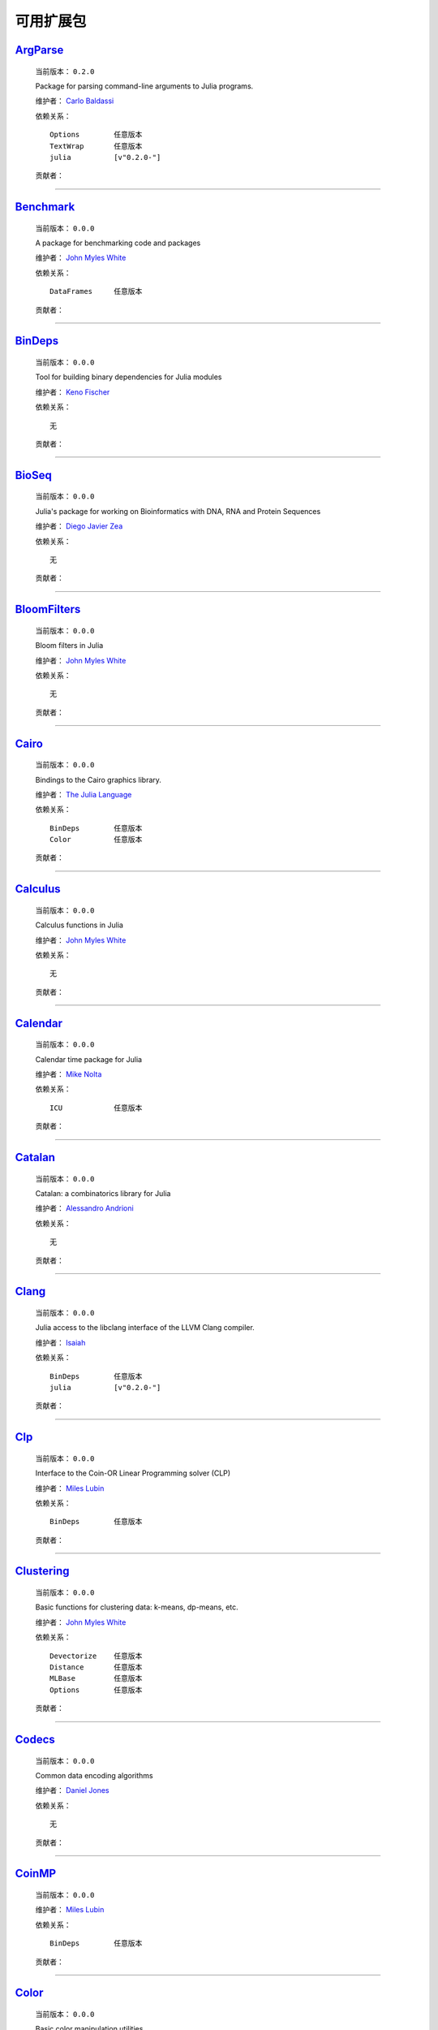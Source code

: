 ************
 可用扩展包
************

`ArgParse <https://github.com/carlobaldassi/ArgParse.jl>`_
__________________________________________________________

  .. image:: https://secure.gravatar.com/avatar/80502de63c1b21d8f3ba663d72ba5be2?d=https://a248.e.akamai.net/assets.github.com%2Fimages%2Fgravatars%2Fgravatar-user-420.png
     :height: 80px
     :width: 80px
     :align: right
     :alt: Carlo Baldassi
     :target: https://github.com/carlobaldassi

  当前版本： ``0.2.0``

  Package for parsing command-line arguments to Julia programs. 

  维护者： `Carlo Baldassi <https://github.com/carlobaldassi>`_

  依赖关系： ::

      Options        任意版本
      TextWrap       任意版本
      julia          [v"0.2.0-"]

  贡献者：

    .. image:: https://secure.gravatar.com/avatar/80502de63c1b21d8f3ba663d72ba5be2?d=https://a248.e.akamai.net/assets.github.com%2Fimages%2Fgravatars%2Fgravatar-user-420.png
        :height: 40px
        :width: 40px
        :alt: Carlo Baldassi
        :target: https://github.com/carlobaldassi

    .. image:: https://secure.gravatar.com/avatar/21aeae1f260365557523718bc19640f7?d=https://a248.e.akamai.net/assets.github.com%2Fimages%2Fgravatars%2Fgravatar-user-420.png
        :height: 40px
        :width: 40px
        :alt: Stefan Karpinski
        :target: https://github.com/StefanKarpinski

    .. image:: https://secure.gravatar.com/avatar/311f28d70bb1de3b0e9bb55e9d5fd26d?d=https://a248.e.akamai.net/assets.github.com%2Fimages%2Fgravatars%2Fgravatar-user-420.png
        :height: 40px
        :width: 40px
        :alt: Tim Besard
        :target: https://github.com/maleadt

----

`Benchmark <https://github.com/johnmyleswhite/Benchmark.jl>`_
_____________________________________________________________

  .. image:: https://secure.gravatar.com/avatar/b6b704f26ffe0d91e6317a1c069d4303?d=https://a248.e.akamai.net/assets.github.com%2Fimages%2Fgravatars%2Fgravatar-user-420.png
     :height: 80px
     :width: 80px
     :align: right
     :alt: John Myles White
     :target: https://github.com/johnmyleswhite

  当前版本： ``0.0.0``

  A package for benchmarking code and packages 

  维护者： `John Myles White <https://github.com/johnmyleswhite>`_

  依赖关系： ::

      DataFrames     任意版本

  贡献者：

    .. image:: https://secure.gravatar.com/avatar/b6b704f26ffe0d91e6317a1c069d4303?d=https://a248.e.akamai.net/assets.github.com%2Fimages%2Fgravatars%2Fgravatar-user-420.png
        :height: 40px
        :width: 40px
        :alt: John Myles White
        :target: https://github.com/johnmyleswhite

    .. image:: https://secure.gravatar.com/avatar/16d8443194c380ca93a77fb8530a5aee?d=https://a248.e.akamai.net/assets.github.com%2Fimages%2Fgravatars%2Fgravatar-user-420.png
        :height: 40px
        :width: 40px
        :alt: Patrick O'Leary
        :target: https://github.com/pao

    .. image:: https://secure.gravatar.com/avatar/fa3b781987ef53c4d3b8397f2239e519?d=https://a248.e.akamai.net/assets.github.com%2Fimages%2Fgravatars%2Fgravatar-user-420.png
        :height: 40px
        :width: 40px
        :alt: Diego Javier Zea
        :target: https://github.com/diegozea

----

`BinDeps <https://github.com/loladiro/BinDeps.jl>`_
___________________________________________________

  .. image:: https://secure.gravatar.com/avatar/ed9f9395e60acde24eb4bb89fe2154aa?d=https://a248.e.akamai.net/assets.github.com%2Fimages%2Fgravatars%2Fgravatar-user-420.png
     :height: 80px
     :width: 80px
     :align: right
     :alt: Keno Fischer
     :target: https://github.com/loladiro

  当前版本： ``0.0.0``

  Tool for building binary dependencies for Julia modules 

  维护者： `Keno Fischer <https://github.com/loladiro>`_

  依赖关系： ::

      无

  贡献者：

    .. image:: https://secure.gravatar.com/avatar/ed9f9395e60acde24eb4bb89fe2154aa?d=https://a248.e.akamai.net/assets.github.com%2Fimages%2Fgravatars%2Fgravatar-user-420.png
        :height: 40px
        :width: 40px
        :alt: Keno Fischer
        :target: https://github.com/loladiro

    .. image:: https://secure.gravatar.com/avatar/317e44562dcf11f5164d0a4936696fbc?d=https://a248.e.akamai.net/assets.github.com%2Fimages%2Fgravatars%2Fgravatar-user-420.png
        :height: 40px
        :width: 40px
        :alt: rened
        :target: https://github.com/rened

----

`BioSeq <https://github.com/diegozea/BioSeq.jl>`_
_________________________________________________

  .. image:: https://secure.gravatar.com/avatar/fa3b781987ef53c4d3b8397f2239e519?d=https://a248.e.akamai.net/assets.github.com%2Fimages%2Fgravatars%2Fgravatar-user-420.png
     :height: 80px
     :width: 80px
     :align: right
     :alt: Diego Javier Zea
     :target: https://github.com/diegozea

  当前版本： ``0.0.0``

  Julia's package for working on Bioinformatics with DNA, RNA and Protein Sequences 

  维护者： `Diego Javier Zea <https://github.com/diegozea>`_

  依赖关系： ::

      无

  贡献者：

    .. image:: https://secure.gravatar.com/avatar/fa3b781987ef53c4d3b8397f2239e519?d=https://a248.e.akamai.net/assets.github.com%2Fimages%2Fgravatars%2Fgravatar-user-420.png
        :height: 40px
        :width: 40px
        :alt: Diego Javier Zea
        :target: https://github.com/diegozea

    .. image:: https://secure.gravatar.com/avatar/42c8c4ab92de3390bcd2f637ef6ca16c?d=https://a248.e.akamai.net/assets.github.com%2Fimages%2Fgravatars%2Fgravatar-user-420.png
        :height: 40px
        :width: 40px
        :alt: Kevin Squire
        :target: https://github.com/kmsquire

----

`BloomFilters <https://github.com/johnmyleswhite/BloomFilters.jl>`_
___________________________________________________________________

  .. image:: https://secure.gravatar.com/avatar/b6b704f26ffe0d91e6317a1c069d4303?d=https://a248.e.akamai.net/assets.github.com%2Fimages%2Fgravatars%2Fgravatar-user-420.png
     :height: 80px
     :width: 80px
     :align: right
     :alt: John Myles White
     :target: https://github.com/johnmyleswhite

  当前版本： ``0.0.0``

  Bloom filters in Julia 

  维护者： `John Myles White <https://github.com/johnmyleswhite>`_

  依赖关系： ::

      无

  贡献者：

    .. image:: https://secure.gravatar.com/avatar/b6b704f26ffe0d91e6317a1c069d4303?d=https://a248.e.akamai.net/assets.github.com%2Fimages%2Fgravatars%2Fgravatar-user-420.png
        :height: 40px
        :width: 40px
        :alt: John Myles White
        :target: https://github.com/johnmyleswhite

----

`Cairo <https://github.com/JuliaLang/Cairo.jl>`_
________________________________________________

  .. image:: https://secure.gravatar.com/avatar/d57c99557ab0dc0fa44b4c84447d0f15?d=https://a248.e.akamai.net/assets.github.com%2Fimages%2Fgravatars%2Fgravatar-org-420.png
     :height: 80px
     :width: 80px
     :align: right
     :alt: The Julia Language
     :target: https://github.com/JuliaLang

  当前版本： ``0.0.0``

  Bindings to the Cairo graphics library. 

  维护者： `The Julia Language <https://github.com/JuliaLang>`_

  依赖关系： ::

      BinDeps        任意版本
      Color          任意版本

  贡献者：

    .. image:: https://secure.gravatar.com/avatar/ed9f9395e60acde24eb4bb89fe2154aa?d=https://a248.e.akamai.net/assets.github.com%2Fimages%2Fgravatars%2Fgravatar-user-420.png
        :height: 40px
        :width: 40px
        :alt: Keno Fischer
        :target: https://github.com/loladiro

    .. image:: https://secure.gravatar.com/avatar/1b65c4698da5f30310e14aaee8f3f24e?d=https://a248.e.akamai.net/assets.github.com%2Fimages%2Fgravatars%2Fgravatar-user-420.png
        :height: 40px
        :width: 40px
        :alt: Mike Nolta
        :target: https://github.com/nolta

    .. image:: https://secure.gravatar.com/avatar/b4b8db23d8096b722483a57d21b7d65d?d=https://a248.e.akamai.net/assets.github.com%2Fimages%2Fgravatars%2Fgravatar-user-420.png
        :height: 40px
        :width: 40px
        :alt: Jeff Bezanson
        :target: https://github.com/JeffBezanson

    .. image:: https://secure.gravatar.com/avatar/21aeae1f260365557523718bc19640f7?d=https://a248.e.akamai.net/assets.github.com%2Fimages%2Fgravatars%2Fgravatar-user-420.png
        :height: 40px
        :width: 40px
        :alt: Stefan Karpinski
        :target: https://github.com/StefanKarpinski

    .. image:: https://secure.gravatar.com/avatar/2989a078f4caff6fb86fa30e59bd9aa9?d=https://a248.e.akamai.net/assets.github.com%2Fimages%2Fgravatars%2Fgravatar-user-420.png
        :height: 40px
        :width: 40px
        :alt: Tim Holy
        :target: https://github.com/timholy

    .. image:: https://secure.gravatar.com/avatar/55e277a715ee2afd0d29c309174eca02?d=https://a248.e.akamai.net/assets.github.com%2Fimages%2Fgravatars%2Fgravatar-user-420.png
        :height: 40px
        :width: 40px
        :alt: Viral B. Shah
        :target: https://github.com/ViralBShah

    .. image:: https://secure.gravatar.com/avatar/16d8443194c380ca93a77fb8530a5aee?d=https://a248.e.akamai.net/assets.github.com%2Fimages%2Fgravatars%2Fgravatar-user-420.png
        :height: 40px
        :width: 40px
        :alt: Patrick O'Leary
        :target: https://github.com/pao

    .. image:: https://secure.gravatar.com/avatar/42c8c4ab92de3390bcd2f637ef6ca16c?d=https://a248.e.akamai.net/assets.github.com%2Fimages%2Fgravatars%2Fgravatar-user-420.png
        :height: 40px
        :width: 40px
        :alt: Kevin Squire
        :target: https://github.com/kmsquire

    .. image:: https://secure.gravatar.com/avatar/dfc3b0fbb59c9444153823fd35dbd13b?d=https://a248.e.akamai.net/assets.github.com%2Fimages%2Fgravatars%2Fgravatar-user-420.png
        :height: 40px
        :width: 40px
        :alt: Westley Argentum Hennigh
        :target: https://github.com/WestleyArgentum

----

`Calculus <https://github.com/johnmyleswhite/Calculus.jl>`_
___________________________________________________________

  .. image:: https://secure.gravatar.com/avatar/b6b704f26ffe0d91e6317a1c069d4303?d=https://a248.e.akamai.net/assets.github.com%2Fimages%2Fgravatars%2Fgravatar-user-420.png
     :height: 80px
     :width: 80px
     :align: right
     :alt: John Myles White
     :target: https://github.com/johnmyleswhite

  当前版本： ``0.0.0``

  Calculus functions in Julia 

  维护者： `John Myles White <https://github.com/johnmyleswhite>`_

  依赖关系： ::

      无

  贡献者：

    .. image:: https://secure.gravatar.com/avatar/b6b704f26ffe0d91e6317a1c069d4303?d=https://a248.e.akamai.net/assets.github.com%2Fimages%2Fgravatars%2Fgravatar-user-420.png
        :height: 40px
        :width: 40px
        :alt: John Myles White
        :target: https://github.com/johnmyleswhite

    .. image:: https://secure.gravatar.com/avatar/2989a078f4caff6fb86fa30e59bd9aa9?d=https://a248.e.akamai.net/assets.github.com%2Fimages%2Fgravatars%2Fgravatar-user-420.png
        :height: 40px
        :width: 40px
        :alt: Tim Holy
        :target: https://github.com/timholy

    .. image:: https://secure.gravatar.com/avatar/f5c61e85dfa465686adc24e0bffba42a?d=https://a248.e.akamai.net/assets.github.com%2Fimages%2Fgravatars%2Fgravatar-user-420.png
        :height: 40px
        :width: 40px
        :alt: Avik Sengupta
        :target: https://github.com/aviks

    .. image:: https://secure.gravatar.com/avatar/317e44562dcf11f5164d0a4936696fbc?d=https://a248.e.akamai.net/assets.github.com%2Fimages%2Fgravatars%2Fgravatar-user-420.png
        :height: 40px
        :width: 40px
        :alt: rened
        :target: https://github.com/rened

----

`Calendar <https://github.com/nolta/Calendar.jl>`_
__________________________________________________

  .. image:: https://secure.gravatar.com/avatar/1b65c4698da5f30310e14aaee8f3f24e?d=https://a248.e.akamai.net/assets.github.com%2Fimages%2Fgravatars%2Fgravatar-user-420.png
     :height: 80px
     :width: 80px
     :align: right
     :alt: Mike Nolta
     :target: https://github.com/nolta

  当前版本： ``0.0.0``

  Calendar time package for Julia 

  维护者： `Mike Nolta <https://github.com/nolta>`_

  依赖关系： ::

      ICU            任意版本

  贡献者：

    .. image:: https://secure.gravatar.com/avatar/1b65c4698da5f30310e14aaee8f3f24e?d=https://a248.e.akamai.net/assets.github.com%2Fimages%2Fgravatars%2Fgravatar-user-420.png
        :height: 40px
        :width: 40px
        :alt: Mike Nolta
        :target: https://github.com/nolta

    .. image:: https://secure.gravatar.com/avatar/f5c61e85dfa465686adc24e0bffba42a?d=https://a248.e.akamai.net/assets.github.com%2Fimages%2Fgravatars%2Fgravatar-user-420.png
        :height: 40px
        :width: 40px
        :alt: Avik Sengupta
        :target: https://github.com/aviks

    .. image:: https://secure.gravatar.com/avatar/21aeae1f260365557523718bc19640f7?d=https://a248.e.akamai.net/assets.github.com%2Fimages%2Fgravatars%2Fgravatar-user-420.png
        :height: 40px
        :width: 40px
        :alt: Stefan Karpinski
        :target: https://github.com/StefanKarpinski

----

`Catalan <https://github.com/andrioni/Catalan.jl>`_
___________________________________________________

  .. image:: https://secure.gravatar.com/avatar/c928b9b00cbc5133c4ae7a743cf96f10?d=https://a248.e.akamai.net/assets.github.com%2Fimages%2Fgravatars%2Fgravatar-user-420.png
     :height: 80px
     :width: 80px
     :align: right
     :alt: Alessandro Andrioni
     :target: https://github.com/andrioni

  当前版本： ``0.0.0``

  Catalan: a combinatorics library for Julia 

  维护者： `Alessandro Andrioni <https://github.com/andrioni>`_

  依赖关系： ::

      无

  贡献者：

    .. image:: https://secure.gravatar.com/avatar/c928b9b00cbc5133c4ae7a743cf96f10?d=https://a248.e.akamai.net/assets.github.com%2Fimages%2Fgravatars%2Fgravatar-user-420.png
        :height: 40px
        :width: 40px
        :alt: Alessandro Andrioni
        :target: https://github.com/andrioni

----

`Clang <https://github.com/ihnorton/Clang.jl>`_
_______________________________________________

  .. image:: https://secure.gravatar.com/avatar/192f114babcc8c2f53936c145bbc502c?d=https://a248.e.akamai.net/assets.github.com%2Fimages%2Fgravatars%2Fgravatar-user-420.png
     :height: 80px
     :width: 80px
     :align: right
     :alt: Isaiah
     :target: https://github.com/ihnorton

  当前版本： ``0.0.0``

  Julia access to the libclang interface of the LLVM Clang compiler. 

  维护者： `Isaiah <https://github.com/ihnorton>`_

  依赖关系： ::

      BinDeps        任意版本
      julia          [v"0.2.0-"]

  贡献者：

    .. image:: https://secure.gravatar.com/avatar/192f114babcc8c2f53936c145bbc502c?d=https://a248.e.akamai.net/assets.github.com%2Fimages%2Fgravatars%2Fgravatar-user-420.png
        :height: 40px
        :width: 40px
        :alt: Isaiah
        :target: https://github.com/ihnorton

    .. image:: https://secure.gravatar.com/avatar/8af4d5971a2308b86a94f58fb98129c5?d=https://a248.e.akamai.net/assets.github.com%2Fimages%2Fgravatars%2Fgravatar-user-420.png
        :height: 40px
        :width: 40px
        :alt: Jameson Nash
        :target: https://github.com/vtjnash

    .. image:: https://secure.gravatar.com/avatar/2989a078f4caff6fb86fa30e59bd9aa9?d=https://a248.e.akamai.net/assets.github.com%2Fimages%2Fgravatars%2Fgravatar-user-420.png
        :height: 40px
        :width: 40px
        :alt: Tim Holy
        :target: https://github.com/timholy

----

`Clp <https://github.com/mlubin/Clp.jl>`_
_________________________________________

  .. image:: https://secure.gravatar.com/avatar/b0cf54b8431443687735cb486599ea9c?d=https://a248.e.akamai.net/assets.github.com%2Fimages%2Fgravatars%2Fgravatar-user-420.png
     :height: 80px
     :width: 80px
     :align: right
     :alt: Miles Lubin
     :target: https://github.com/mlubin

  当前版本： ``0.0.0``

  Interface to the Coin-OR Linear Programming solver (CLP) 

  维护者： `Miles Lubin <https://github.com/mlubin>`_

  依赖关系： ::

      BinDeps        任意版本

  贡献者：

    .. image:: https://secure.gravatar.com/avatar/b0cf54b8431443687735cb486599ea9c?d=https://a248.e.akamai.net/assets.github.com%2Fimages%2Fgravatars%2Fgravatar-user-420.png
        :height: 40px
        :width: 40px
        :alt: Miles Lubin
        :target: https://github.com/mlubin

----

`Clustering <https://github.com/johnmyleswhite/Clustering.jl>`_
_______________________________________________________________

  .. image:: https://secure.gravatar.com/avatar/b6b704f26ffe0d91e6317a1c069d4303?d=https://a248.e.akamai.net/assets.github.com%2Fimages%2Fgravatars%2Fgravatar-user-420.png
     :height: 80px
     :width: 80px
     :align: right
     :alt: John Myles White
     :target: https://github.com/johnmyleswhite

  当前版本： ``0.0.0``

  Basic functions for clustering data: k-means, dp-means, etc. 

  维护者： `John Myles White <https://github.com/johnmyleswhite>`_

  依赖关系： ::

      Devectorize    任意版本
      Distance       任意版本
      MLBase         任意版本
      Options        任意版本

  贡献者：

    .. image:: https://secure.gravatar.com/avatar/b6b704f26ffe0d91e6317a1c069d4303?d=https://a248.e.akamai.net/assets.github.com%2Fimages%2Fgravatars%2Fgravatar-user-420.png
        :height: 40px
        :width: 40px
        :alt: John Myles White
        :target: https://github.com/johnmyleswhite

    .. image:: https://secure.gravatar.com/avatar/3db090e101b916d9256d0d3e043db71d?d=https://a248.e.akamai.net/assets.github.com%2Fimages%2Fgravatars%2Fgravatar-user-420.png
        :height: 40px
        :width: 40px
        :alt: Dahua Lin
        :target: https://github.com/lindahua

    .. image:: https://secure.gravatar.com/avatar/1af2db0b26142fd0c7ab082f3d445f73?d=https://a248.e.akamai.net/assets.github.com%2Fimages%2Fgravatars%2Fgravatar-user-420.png
        :height: 40px
        :width: 40px
        :alt: Ian Fiske
        :target: https://github.com/ianfiske

----

`Codecs <https://github.com/dcjones/Codecs.jl>`_
________________________________________________

  .. image:: https://secure.gravatar.com/avatar/fd97b03d16e1aa4c404391216d81c1d5?d=https://a248.e.akamai.net/assets.github.com%2Fimages%2Fgravatars%2Fgravatar-user-420.png
     :height: 80px
     :width: 80px
     :align: right
     :alt: Daniel Jones
     :target: https://github.com/dcjones

  当前版本： ``0.0.0``

  Common data encoding algorithms 

  维护者： `Daniel Jones <https://github.com/dcjones>`_

  依赖关系： ::

      无

  贡献者：

    .. image:: https://secure.gravatar.com/avatar/fd97b03d16e1aa4c404391216d81c1d5?d=https://a248.e.akamai.net/assets.github.com%2Fimages%2Fgravatars%2Fgravatar-user-420.png
        :height: 40px
        :width: 40px
        :alt: Daniel Jones
        :target: https://github.com/dcjones

----

`CoinMP <https://github.com/mlubin/CoinMP.jl>`_
_______________________________________________

  .. image:: https://secure.gravatar.com/avatar/b0cf54b8431443687735cb486599ea9c?d=https://a248.e.akamai.net/assets.github.com%2Fimages%2Fgravatars%2Fgravatar-user-420.png
     :height: 80px
     :width: 80px
     :align: right
     :alt: Miles Lubin
     :target: https://github.com/mlubin

  当前版本： ``0.0.0``

   

  维护者： `Miles Lubin <https://github.com/mlubin>`_

  依赖关系： ::

      BinDeps        任意版本

  贡献者：

    .. image:: https://secure.gravatar.com/avatar/b0cf54b8431443687735cb486599ea9c?d=https://a248.e.akamai.net/assets.github.com%2Fimages%2Fgravatars%2Fgravatar-user-420.png
        :height: 40px
        :width: 40px
        :alt: Miles Lubin
        :target: https://github.com/mlubin

----

`Color <https://github.com/JuliaLang/Color.jl>`_
________________________________________________

  .. image:: https://secure.gravatar.com/avatar/d57c99557ab0dc0fa44b4c84447d0f15?d=https://a248.e.akamai.net/assets.github.com%2Fimages%2Fgravatars%2Fgravatar-org-420.png
     :height: 80px
     :width: 80px
     :align: right
     :alt: The Julia Language
     :target: https://github.com/JuliaLang

  当前版本： ``0.0.0``

  Basic color manipulation utilities. 

  维护者： `The Julia Language <https://github.com/JuliaLang>`_

  依赖关系： ::

      无

  贡献者：

    .. image:: https://secure.gravatar.com/avatar/fd97b03d16e1aa4c404391216d81c1d5?d=https://a248.e.akamai.net/assets.github.com%2Fimages%2Fgravatars%2Fgravatar-user-420.png
        :height: 40px
        :width: 40px
        :alt: Daniel Jones
        :target: https://github.com/dcjones

    .. image:: https://secure.gravatar.com/avatar/21aeae1f260365557523718bc19640f7?d=https://a248.e.akamai.net/assets.github.com%2Fimages%2Fgravatars%2Fgravatar-user-420.png
        :height: 40px
        :width: 40px
        :alt: Stefan Karpinski
        :target: https://github.com/StefanKarpinski

----

`Compose <https://github.com/dcjones/Compose.jl>`_
__________________________________________________

  .. image:: https://secure.gravatar.com/avatar/fd97b03d16e1aa4c404391216d81c1d5?d=https://a248.e.akamai.net/assets.github.com%2Fimages%2Fgravatars%2Fgravatar-user-420.png
     :height: 80px
     :width: 80px
     :align: right
     :alt: Daniel Jones
     :target: https://github.com/dcjones

  当前版本： ``0.0.0``

  Declarative vector graphics 

  维护者： `Daniel Jones <https://github.com/dcjones>`_

  依赖关系： ::

      Cairo          任意版本
      Mustache       任意版本

  贡献者：

    .. image:: https://secure.gravatar.com/avatar/fd97b03d16e1aa4c404391216d81c1d5?d=https://a248.e.akamai.net/assets.github.com%2Fimages%2Fgravatars%2Fgravatar-user-420.png
        :height: 40px
        :width: 40px
        :alt: Daniel Jones
        :target: https://github.com/dcjones

    .. image:: https://secure.gravatar.com/avatar/ed9f9395e60acde24eb4bb89fe2154aa?d=https://a248.e.akamai.net/assets.github.com%2Fimages%2Fgravatars%2Fgravatar-user-420.png
        :height: 40px
        :width: 40px
        :alt: Keno Fischer
        :target: https://github.com/loladiro

    .. image:: https://secure.gravatar.com/avatar/2989a078f4caff6fb86fa30e59bd9aa9?d=https://a248.e.akamai.net/assets.github.com%2Fimages%2Fgravatars%2Fgravatar-user-420.png
        :height: 40px
        :width: 40px
        :alt: Tim Holy
        :target: https://github.com/timholy

    .. image:: https://secure.gravatar.com/avatar/1af2db0b26142fd0c7ab082f3d445f73?d=https://a248.e.akamai.net/assets.github.com%2Fimages%2Fgravatars%2Fgravatar-user-420.png
        :height: 40px
        :width: 40px
        :alt: Ian Fiske
        :target: https://github.com/ianfiske

    .. image:: https://secure.gravatar.com/avatar/910a5ad5931aeda034b38c9658eaadf2?d=https://a248.e.akamai.net/assets.github.com%2Fimages%2Fgravatars%2Fgravatar-user-420.png
        :height: 40px
        :width: 40px
        :alt: microtherion
        :target: https://github.com/microtherion

    .. image:: https://secure.gravatar.com/avatar/21aeae1f260365557523718bc19640f7?d=https://a248.e.akamai.net/assets.github.com%2Fimages%2Fgravatars%2Fgravatar-user-420.png
        :height: 40px
        :width: 40px
        :alt: Stefan Karpinski
        :target: https://github.com/StefanKarpinski

    .. image:: https://secure.gravatar.com/avatar/dfc3b0fbb59c9444153823fd35dbd13b?d=https://a248.e.akamai.net/assets.github.com%2Fimages%2Fgravatars%2Fgravatar-user-420.png
        :height: 40px
        :width: 40px
        :alt: Westley Argentum Hennigh
        :target: https://github.com/WestleyArgentum

----

`ContinuedFractions <https://github.com/johnmyleswhite/ContinuedFractions.jl>`_
_______________________________________________________________________________

  .. image:: https://secure.gravatar.com/avatar/b6b704f26ffe0d91e6317a1c069d4303?d=https://a248.e.akamai.net/assets.github.com%2Fimages%2Fgravatars%2Fgravatar-user-420.png
     :height: 80px
     :width: 80px
     :align: right
     :alt: John Myles White
     :target: https://github.com/johnmyleswhite

  当前版本： ``0.0.0``

  Types and functions for working with continued fractions in Julia 

  维护者： `John Myles White <https://github.com/johnmyleswhite>`_

  依赖关系： ::

      无

  贡献者：

    .. image:: https://secure.gravatar.com/avatar/b6b704f26ffe0d91e6317a1c069d4303?d=https://a248.e.akamai.net/assets.github.com%2Fimages%2Fgravatars%2Fgravatar-user-420.png
        :height: 40px
        :width: 40px
        :alt: John Myles White
        :target: https://github.com/johnmyleswhite

----

`Cpp <https://github.com/timholy/Cpp.jl>`_
__________________________________________

  .. image:: https://secure.gravatar.com/avatar/2989a078f4caff6fb86fa30e59bd9aa9?d=https://a248.e.akamai.net/assets.github.com%2Fimages%2Fgravatars%2Fgravatar-user-420.png
     :height: 80px
     :width: 80px
     :align: right
     :alt: Tim Holy
     :target: https://github.com/timholy

  当前版本： ``0.0.0``

  Utilities for calling C++ from Julia 

  维护者： `Tim Holy <https://github.com/timholy>`_

  依赖关系： ::

      无

  贡献者：

    .. image:: https://secure.gravatar.com/avatar/2989a078f4caff6fb86fa30e59bd9aa9?d=https://a248.e.akamai.net/assets.github.com%2Fimages%2Fgravatars%2Fgravatar-user-420.png
        :height: 40px
        :width: 40px
        :alt: Tim Holy
        :target: https://github.com/timholy

----

`Cubature <https://github.com/stevengj/Cubature.jl>`_
_____________________________________________________

  .. image:: https://secure.gravatar.com/avatar/9563cfcf21df990e570df1dd019bce16?d=https://a248.e.akamai.net/assets.github.com%2Fimages%2Fgravatars%2Fgravatar-user-420.png
     :height: 80px
     :width: 80px
     :align: right
     :alt: Steven G. Johnson
     :target: https://github.com/stevengj

  当前版本： ``0.0.0``

  One- and multi-dimensional adaptive integration routines for the Julia language 

  维护者： `Steven G. Johnson <https://github.com/stevengj>`_

  依赖关系： ::

      BinDeps        任意版本

  贡献者：

----

`Curl <https://github.com/forio/Curl.jl>`_
__________________________________________

  .. image:: https://secure.gravatar.com/avatar/bd2a3d33c3dcc6f25e61382f81689f33?d=https://a248.e.akamai.net/assets.github.com%2Fimages%2Fgravatars%2Fgravatar-org-420.png
     :height: 80px
     :width: 80px
     :align: right
     :alt: Forio Online Simulations
     :target: https://github.com/forio

  当前版本： ``0.0.0``

  a Julia HTTP curl library 

  维护者： `Forio Online Simulations <https://github.com/forio>`_

  依赖关系： ::

      无

  贡献者：

    .. image:: https://secure.gravatar.com/avatar/d1206b7851de49f51e710c88a15547f4?d=https://a248.e.akamai.net/assets.github.com%2Fimages%2Fgravatars%2Fgravatar-user-420.png
        :height: 40px
        :width: 40px
        :alt: PLHW
        :target: https://github.com/pauladam

----

`DICOM <https://github.com/ihnorton/DICOM.jl>`_
_______________________________________________

  .. image:: https://secure.gravatar.com/avatar/192f114babcc8c2f53936c145bbc502c?d=https://a248.e.akamai.net/assets.github.com%2Fimages%2Fgravatars%2Fgravatar-user-420.png
     :height: 80px
     :width: 80px
     :align: right
     :alt: Isaiah
     :target: https://github.com/ihnorton

  当前版本： ``0.0.0``

  DICOM for Julia 

  维护者： `Isaiah <https://github.com/ihnorton>`_

  依赖关系： ::

      无

  贡献者：

    .. image:: https://secure.gravatar.com/avatar/192f114babcc8c2f53936c145bbc502c?d=https://a248.e.akamai.net/assets.github.com%2Fimages%2Fgravatars%2Fgravatar-user-420.png
        :height: 40px
        :width: 40px
        :alt: Isaiah
        :target: https://github.com/ihnorton

    .. image:: https://secure.gravatar.com/avatar/21aeae1f260365557523718bc19640f7?d=https://a248.e.akamai.net/assets.github.com%2Fimages%2Fgravatars%2Fgravatar-user-420.png
        :height: 40px
        :width: 40px
        :alt: Stefan Karpinski
        :target: https://github.com/StefanKarpinski

    .. image:: https://secure.gravatar.com/avatar/b4b8db23d8096b722483a57d21b7d65d?d=https://a248.e.akamai.net/assets.github.com%2Fimages%2Fgravatars%2Fgravatar-user-420.png
        :height: 40px
        :width: 40px
        :alt: Jeff Bezanson
        :target: https://github.com/JeffBezanson

    .. image:: https://secure.gravatar.com/avatar/80502de63c1b21d8f3ba663d72ba5be2?d=https://a248.e.akamai.net/assets.github.com%2Fimages%2Fgravatars%2Fgravatar-user-420.png
        :height: 40px
        :width: 40px
        :alt: Carlo Baldassi
        :target: https://github.com/carlobaldassi

    .. image:: https://secure.gravatar.com/avatar/ed9f9395e60acde24eb4bb89fe2154aa?d=https://a248.e.akamai.net/assets.github.com%2Fimages%2Fgravatars%2Fgravatar-user-420.png
        :height: 40px
        :width: 40px
        :alt: Keno Fischer
        :target: https://github.com/loladiro

----

`DataFrames <https://github.com/HarlanH/DataFrames.jl>`_
________________________________________________________

  .. image:: https://secure.gravatar.com/avatar/9f1a68b9e623be5da422b44e733fa8bc?d=https://a248.e.akamai.net/assets.github.com%2Fimages%2Fgravatars%2Fgravatar-user-420.png
     :height: 80px
     :width: 80px
     :align: right
     :alt: Harlan Harris
     :target: https://github.com/HarlanH

  当前版本： ``0.2.0``

  library for working with tabular data in Julia 

  维护者： `Harlan Harris <https://github.com/HarlanH>`_

  依赖关系： ::

      GZip           任意版本
      Options        任意版本
      Stats          任意版本
      julia          [v"0.2.0-"]

  贡献者：

    .. image:: https://secure.gravatar.com/avatar/b6b704f26ffe0d91e6317a1c069d4303?d=https://a248.e.akamai.net/assets.github.com%2Fimages%2Fgravatars%2Fgravatar-user-420.png
        :height: 40px
        :width: 40px
        :alt: John Myles White
        :target: https://github.com/johnmyleswhite

    .. image:: https://secure.gravatar.com/avatar/9f1a68b9e623be5da422b44e733fa8bc?d=https://a248.e.akamai.net/assets.github.com%2Fimages%2Fgravatars%2Fgravatar-user-420.png
        :height: 40px
        :width: 40px
        :alt: Harlan Harris
        :target: https://github.com/HarlanH

    .. image:: https://secure.gravatar.com/avatar/1a4672a0ae94c24f02517dea26097f58?d=https://a248.e.akamai.net/assets.github.com%2Fimages%2Fgravatars%2Fgravatar-user-420.png
        :height: 40px
        :width: 40px
        :alt: Chris DuBois
        :target: https://github.com/doobwa

    .. image:: https://secure.gravatar.com/avatar/55e277a715ee2afd0d29c309174eca02?d=https://a248.e.akamai.net/assets.github.com%2Fimages%2Fgravatars%2Fgravatar-user-420.png
        :height: 40px
        :width: 40px
        :alt: Viral B. Shah
        :target: https://github.com/ViralBShah

    .. image:: https://secure.gravatar.com/avatar/21aeae1f260365557523718bc19640f7?d=https://a248.e.akamai.net/assets.github.com%2Fimages%2Fgravatars%2Fgravatar-user-420.png
        :height: 40px
        :width: 40px
        :alt: Stefan Karpinski
        :target: https://github.com/StefanKarpinski

    .. image:: https://secure.gravatar.com/avatar/903acb22f47a901577ee48d3962d5858?d=https://a248.e.akamai.net/assets.github.com%2Fimages%2Fgravatars%2Fgravatar-user-420.png
        :height: 40px
        :width: 40px
        :alt: Tom Short
        :target: https://github.com/tshort

    .. image:: https://secure.gravatar.com/avatar/25ce2ab2f5e673e46208c1188a39e6ca?d=https://a248.e.akamai.net/assets.github.com%2Fimages%2Fgravatars%2Fgravatar-user-420.png
        :height: 40px
        :width: 40px
        :alt: milktrader
        :target: https://github.com/milktrader

    .. image:: https://secure.gravatar.com/avatar/42c8c4ab92de3390bcd2f637ef6ca16c?d=https://a248.e.akamai.net/assets.github.com%2Fimages%2Fgravatars%2Fgravatar-user-420.png
        :height: 40px
        :width: 40px
        :alt: Kevin Squire
        :target: https://github.com/kmsquire

    .. image:: https://secure.gravatar.com/avatar/a27d23ce4c080f3307cc6507f6fdfe87?d=https://a248.e.akamai.net/assets.github.com%2Fimages%2Fgravatars%2Fgravatar-user-420.png
        :height: 40px
        :width: 40px
        :alt: dmbates
        :target: https://github.com/dmbates

    .. image:: https://secure.gravatar.com/avatar/2989a078f4caff6fb86fa30e59bd9aa9?d=https://a248.e.akamai.net/assets.github.com%2Fimages%2Fgravatars%2Fgravatar-user-420.png
        :height: 40px
        :width: 40px
        :alt: Tim Holy
        :target: https://github.com/timholy

    .. image:: https://secure.gravatar.com/avatar/b4b8db23d8096b722483a57d21b7d65d?d=https://a248.e.akamai.net/assets.github.com%2Fimages%2Fgravatars%2Fgravatar-user-420.png
        :height: 40px
        :width: 40px
        :alt: Jeff Bezanson
        :target: https://github.com/JeffBezanson

    .. image:: https://secure.gravatar.com/avatar/2cbc175271c0dbdaf0aa8f68af6c13d4?d=https://a248.e.akamai.net/assets.github.com%2Fimages%2Fgravatars%2Fgravatar-user-420.png
        :height: 40px
        :width: 40px
        :alt: Glen Hertz
        :target: https://github.com/GlenHertz

    .. image:: https://secure.gravatar.com/avatar/16d8443194c380ca93a77fb8530a5aee?d=https://a248.e.akamai.net/assets.github.com%2Fimages%2Fgravatars%2Fgravatar-user-420.png
        :height: 40px
        :width: 40px
        :alt: Patrick O'Leary
        :target: https://github.com/pao

    .. image:: https://secure.gravatar.com/avatar/80502de63c1b21d8f3ba663d72ba5be2?d=https://a248.e.akamai.net/assets.github.com%2Fimages%2Fgravatars%2Fgravatar-user-420.png
        :height: 40px
        :width: 40px
        :alt: Carlo Baldassi
        :target: https://github.com/carlobaldassi

    .. image:: https://secure.gravatar.com/avatar/8af4d5971a2308b86a94f58fb98129c5?d=https://a248.e.akamai.net/assets.github.com%2Fimages%2Fgravatars%2Fgravatar-user-420.png
        :height: 40px
        :width: 40px
        :alt: Jameson Nash
        :target: https://github.com/vtjnash

    .. image:: https://secure.gravatar.com/avatar/1af2db0b26142fd0c7ab082f3d445f73?d=https://a248.e.akamai.net/assets.github.com%2Fimages%2Fgravatars%2Fgravatar-user-420.png
        :height: 40px
        :width: 40px
        :alt: Ian Fiske
        :target: https://github.com/ianfiske

    .. image:: https://secure.gravatar.com/avatar/fd97b03d16e1aa4c404391216d81c1d5?d=https://a248.e.akamai.net/assets.github.com%2Fimages%2Fgravatars%2Fgravatar-user-420.png
        :height: 40px
        :width: 40px
        :alt: Daniel Jones
        :target: https://github.com/dcjones

    .. image:: https://secure.gravatar.com/avatar/02abdd20ef026f24d96035a407912df0?d=https://a248.e.akamai.net/assets.github.com%2Fimages%2Fgravatars%2Fgravatar-user-420.png
        :height: 40px
        :width: 40px
        :alt: Andreas Noack Jensen
        :target: https://github.com/andreasnoackjensen

    .. image:: https://secure.gravatar.com/avatar/4206b43cb025b0c1fd8cd9fa89dd6086?d=https://a248.e.akamai.net/assets.github.com%2Fimages%2Fgravatars%2Fgravatar-user-420.png
        :height: 40px
        :width: 40px
        :alt: Keith
        :target: https://github.com/catawbasam

    .. image:: https://secure.gravatar.com/avatar/ed9f9395e60acde24eb4bb89fe2154aa?d=https://a248.e.akamai.net/assets.github.com%2Fimages%2Fgravatars%2Fgravatar-user-420.png
        :height: 40px
        :width: 40px
        :alt: Keno Fischer
        :target: https://github.com/loladiro

    .. image:: https://secure.gravatar.com/avatar/1b65c4698da5f30310e14aaee8f3f24e?d=https://a248.e.akamai.net/assets.github.com%2Fimages%2Fgravatars%2Fgravatar-user-420.png
        :height: 40px
        :width: 40px
        :alt: Mike Nolta
        :target: https://github.com/nolta

    .. image:: https://secure.gravatar.com/avatar/b0cf54b8431443687735cb486599ea9c?d=https://a248.e.akamai.net/assets.github.com%2Fimages%2Fgravatars%2Fgravatar-user-420.png
        :height: 40px
        :width: 40px
        :alt: Miles Lubin
        :target: https://github.com/mlubin

    .. image:: https://secure.gravatar.com/avatar/5ac7b1da0f2e9107b5020f88023a15e5?d=https://a248.e.akamai.net/assets.github.com%2Fimages%2Fgravatars%2Fgravatar-user-420.png
        :height: 40px
        :width: 40px
        :alt: Simon Byrne
        :target: https://github.com/simonbyrne

----

`Debug <https://github.com/toivoh/Debug.jl>`_
_____________________________________________

  .. image:: https://secure.gravatar.com/avatar/8d3d3934c39b52f48c35a0cc536edae7?d=https://a248.e.akamai.net/assets.github.com%2Fimages%2Fgravatars%2Fgravatar-user-420.png
     :height: 80px
     :width: 80px
     :align: right
     :alt: toivoh
     :target: https://github.com/toivoh

  当前版本： ``0.0.0``

  Prototype interactive debugger for Julia 

  维护者： `toivoh <https://github.com/toivoh>`_

  依赖关系： ::

      无

  贡献者：

    .. image:: https://secure.gravatar.com/avatar/8d3d3934c39b52f48c35a0cc536edae7?d=https://a248.e.akamai.net/assets.github.com%2Fimages%2Fgravatars%2Fgravatar-user-420.png
        :height: 40px
        :width: 40px
        :alt: toivoh
        :target: https://github.com/toivoh

    .. image:: https://secure.gravatar.com/avatar/5c06e9faa0d7bd205f81d10e825d7e4a?d=https://a248.e.akamai.net/assets.github.com%2Fimages%2Fgravatars%2Fgravatar-user-420.png
        :height: 40px
        :width: 40px
        :alt: nfoti
        :target: https://github.com/nfoti

    .. image:: https://secure.gravatar.com/avatar/317e44562dcf11f5164d0a4936696fbc?d=https://a248.e.akamai.net/assets.github.com%2Fimages%2Fgravatars%2Fgravatar-user-420.png
        :height: 40px
        :width: 40px
        :alt: rened
        :target: https://github.com/rened

----

`DecisionTree <https://github.com/bensadeghi/DecisionTree.jl>`_
_______________________________________________________________

  .. image:: https://secure.gravatar.com/avatar/e0da736cf64e454db46b4446f1f58ed5?d=https://a248.e.akamai.net/assets.github.com%2Fimages%2Fgravatars%2Fgravatar-user-420.png
     :height: 80px
     :width: 80px
     :align: right
     :alt: Ben Sadeghi
     :target: https://github.com/bensadeghi

  当前版本： ``0.0.0``

  Decision Tree Classifier in Julia 

  维护者： `Ben Sadeghi <https://github.com/bensadeghi>`_

  依赖关系： ::

      julia          [v"0.2.0-"]

  贡献者：

    .. image:: https://secure.gravatar.com/avatar/e0da736cf64e454db46b4446f1f58ed5?d=https://a248.e.akamai.net/assets.github.com%2Fimages%2Fgravatars%2Fgravatar-user-420.png
        :height: 40px
        :width: 40px
        :alt: Ben Sadeghi
        :target: https://github.com/bensadeghi

----

`Devectorize <https://github.com/lindahua/Devectorize.jl>`_
___________________________________________________________

  .. image:: https://secure.gravatar.com/avatar/3db090e101b916d9256d0d3e043db71d?d=https://a248.e.akamai.net/assets.github.com%2Fimages%2Fgravatars%2Fgravatar-user-420.png
     :height: 80px
     :width: 80px
     :align: right
     :alt: Dahua Lin
     :target: https://github.com/lindahua

  当前版本： ``0.0.0``

  A Julia framework for delayed expression evaluation 

  维护者： `Dahua Lin <https://github.com/lindahua>`_

  依赖关系： ::

      无

  贡献者：

    .. image:: https://secure.gravatar.com/avatar/3db090e101b916d9256d0d3e043db71d?d=https://a248.e.akamai.net/assets.github.com%2Fimages%2Fgravatars%2Fgravatar-user-420.png
        :height: 40px
        :width: 40px
        :alt: Dahua Lin
        :target: https://github.com/lindahua

----

`DictViews <https://github.com/daviddelaat/DictViews.jl>`_
__________________________________________________________

  .. image:: https://secure.gravatar.com/avatar/62df30beab9c2a6f3fe3f86995e94387?d=https://a248.e.akamai.net/assets.github.com%2Fimages%2Fgravatars%2Fgravatar-user-420.png
     :height: 80px
     :width: 80px
     :align: right
     :alt: David de Laat
     :target: https://github.com/daviddelaat

  当前版本： ``0.0.0``

  KeysView and ValuesView types for dynamic low-overhead views into the entries of dictionaries 

  维护者： `David de Laat <https://github.com/daviddelaat>`_

  依赖关系： ::

      无

  贡献者：

    .. image:: https://secure.gravatar.com/avatar/62df30beab9c2a6f3fe3f86995e94387?d=https://a248.e.akamai.net/assets.github.com%2Fimages%2Fgravatars%2Fgravatar-user-420.png
        :height: 40px
        :width: 40px
        :alt: David de Laat
        :target: https://github.com/daviddelaat

----

`DimensionalityReduction <https://github.com/johnmyleswhite/DimensionalityReduction.jl>`_
_________________________________________________________________________________________

  .. image:: https://secure.gravatar.com/avatar/b6b704f26ffe0d91e6317a1c069d4303?d=https://a248.e.akamai.net/assets.github.com%2Fimages%2Fgravatars%2Fgravatar-user-420.png
     :height: 80px
     :width: 80px
     :align: right
     :alt: John Myles White
     :target: https://github.com/johnmyleswhite

  当前版本： ``0.0.0``

  Methods for dimensionality reduction: PCA, ICA, NMF 

  维护者： `John Myles White <https://github.com/johnmyleswhite>`_

  依赖关系： ::

      DataFrames     任意版本

  贡献者：

    .. image:: https://secure.gravatar.com/avatar/b6b704f26ffe0d91e6317a1c069d4303?d=https://a248.e.akamai.net/assets.github.com%2Fimages%2Fgravatars%2Fgravatar-user-420.png
        :height: 40px
        :width: 40px
        :alt: John Myles White
        :target: https://github.com/johnmyleswhite

----

`Distance <https://github.com/lindahua/Distance.jl>`_
_____________________________________________________

  .. image:: https://secure.gravatar.com/avatar/3db090e101b916d9256d0d3e043db71d?d=https://a248.e.akamai.net/assets.github.com%2Fimages%2Fgravatars%2Fgravatar-user-420.png
     :height: 80px
     :width: 80px
     :align: right
     :alt: Dahua Lin
     :target: https://github.com/lindahua

  当前版本： ``0.0.0``

  Julia module for Distance evaluation 

  维护者： `Dahua Lin <https://github.com/lindahua>`_

  依赖关系： ::

      Devectorize    任意版本

  贡献者：

    .. image:: https://secure.gravatar.com/avatar/3db090e101b916d9256d0d3e043db71d?d=https://a248.e.akamai.net/assets.github.com%2Fimages%2Fgravatars%2Fgravatar-user-420.png
        :height: 40px
        :width: 40px
        :alt: Dahua Lin
        :target: https://github.com/lindahua

----

`Distributions <https://github.com/JuliaStats/Distributions.jl>`_
_________________________________________________________________

  .. image:: https://secure.gravatar.com/avatar/d41d8cd98f00b204e9800998ecf8427e?d=https://a248.e.akamai.net/assets.github.com%2Fimages%2Fgravatars%2Fgravatar-org-420.png
     :height: 80px
     :width: 80px
     :align: right
     :alt: JuliaStats
     :target: https://github.com/JuliaStats

  当前版本： ``0.0.0``

  A Julia package for probability distributions and associated funtions. 

  维护者： `JuliaStats <https://github.com/JuliaStats>`_

  依赖关系： ::

      无

  贡献者：

    .. image:: https://secure.gravatar.com/avatar/b6b704f26ffe0d91e6317a1c069d4303?d=https://a248.e.akamai.net/assets.github.com%2Fimages%2Fgravatars%2Fgravatar-user-420.png
        :height: 40px
        :width: 40px
        :alt: John Myles White
        :target: https://github.com/johnmyleswhite

    .. image:: https://secure.gravatar.com/avatar/02abdd20ef026f24d96035a407912df0?d=https://a248.e.akamai.net/assets.github.com%2Fimages%2Fgravatars%2Fgravatar-user-420.png
        :height: 40px
        :width: 40px
        :alt: Andreas Noack Jensen
        :target: https://github.com/andreasnoackjensen

    .. image:: https://secure.gravatar.com/avatar/a27d23ce4c080f3307cc6507f6fdfe87?d=https://a248.e.akamai.net/assets.github.com%2Fimages%2Fgravatars%2Fgravatar-user-420.png
        :height: 40px
        :width: 40px
        :alt: dmbates
        :target: https://github.com/dmbates

    .. image:: https://secure.gravatar.com/avatar/52ec3f52d9c7be45b398b9e8afa4ee8c?d=https://a248.e.akamai.net/assets.github.com%2Fimages%2Fgravatars%2Fgravatar-user-420.png
        :height: 40px
        :width: 40px
        :alt: Dan Merl
        :target: https://github.com/danmerl

    .. image:: https://secure.gravatar.com/avatar/3db090e101b916d9256d0d3e043db71d?d=https://a248.e.akamai.net/assets.github.com%2Fimages%2Fgravatars%2Fgravatar-user-420.png
        :height: 40px
        :width: 40px
        :alt: Dahua Lin
        :target: https://github.com/lindahua

    .. image:: https://secure.gravatar.com/avatar/0b41d1f9e580cde53307166a47ae5300?d=https://a248.e.akamai.net/assets.github.com%2Fimages%2Fgravatars%2Fgravatar-user-420.png
        :height: 40px
        :width: 40px
        :alt: Sergey Bartunov
        :target: https://github.com/sbos

----

`Elliptic <https://github.com/nolta/Elliptic.jl>`_
__________________________________________________

  .. image:: https://secure.gravatar.com/avatar/1b65c4698da5f30310e14aaee8f3f24e?d=https://a248.e.akamai.net/assets.github.com%2Fimages%2Fgravatars%2Fgravatar-user-420.png
     :height: 80px
     :width: 80px
     :align: right
     :alt: Mike Nolta
     :target: https://github.com/nolta

  当前版本： ``0.0.0``

  Elliptic integral and Jacobi elliptic special functions 

  维护者： `Mike Nolta <https://github.com/nolta>`_

  依赖关系： ::

      无

  贡献者：

    .. image:: https://secure.gravatar.com/avatar/1b65c4698da5f30310e14aaee8f3f24e?d=https://a248.e.akamai.net/assets.github.com%2Fimages%2Fgravatars%2Fgravatar-user-420.png
        :height: 40px
        :width: 40px
        :alt: Mike Nolta
        :target: https://github.com/nolta

----

`Example <https://github.com/JuliaLang/Example.jl>`_
____________________________________________________

  .. image:: https://secure.gravatar.com/avatar/d57c99557ab0dc0fa44b4c84447d0f15?d=https://a248.e.akamai.net/assets.github.com%2Fimages%2Fgravatars%2Fgravatar-org-420.png
     :height: 80px
     :width: 80px
     :align: right
     :alt: The Julia Language
     :target: https://github.com/JuliaLang

  当前版本： ``0.0.0``

  Example Julia package repo. 

  维护者： `The Julia Language <https://github.com/JuliaLang>`_

  依赖关系： ::

      无

  贡献者：

    .. image:: https://secure.gravatar.com/avatar/21aeae1f260365557523718bc19640f7?d=https://a248.e.akamai.net/assets.github.com%2Fimages%2Fgravatars%2Fgravatar-user-420.png
        :height: 40px
        :width: 40px
        :alt: Stefan Karpinski
        :target: https://github.com/StefanKarpinski

----

`FITSIO <https://github.com/nolta/FITSIO.jl>`_
______________________________________________

  .. image:: https://secure.gravatar.com/avatar/1b65c4698da5f30310e14aaee8f3f24e?d=https://a248.e.akamai.net/assets.github.com%2Fimages%2Fgravatars%2Fgravatar-user-420.png
     :height: 80px
     :width: 80px
     :align: right
     :alt: Mike Nolta
     :target: https://github.com/nolta

  当前版本： ``0.0.0``

  FITS file package for Julia 

  维护者： `Mike Nolta <https://github.com/nolta>`_

  依赖关系： ::

      无

  贡献者：

    .. image:: https://secure.gravatar.com/avatar/1b65c4698da5f30310e14aaee8f3f24e?d=https://a248.e.akamai.net/assets.github.com%2Fimages%2Fgravatars%2Fgravatar-user-420.png
        :height: 40px
        :width: 40px
        :alt: Mike Nolta
        :target: https://github.com/nolta

----

`FastaRead <https://github.com/carlobaldassi/FastaRead.jl>`_
____________________________________________________________

  .. image:: https://secure.gravatar.com/avatar/80502de63c1b21d8f3ba663d72ba5be2?d=https://a248.e.akamai.net/assets.github.com%2Fimages%2Fgravatars%2Fgravatar-user-420.png
     :height: 80px
     :width: 80px
     :align: right
     :alt: Carlo Baldassi
     :target: https://github.com/carlobaldassi

  当前版本： ``0.2.0``

  A fast FASTA reader for Julia 

  维护者： `Carlo Baldassi <https://github.com/carlobaldassi>`_

  依赖关系： ::

      GZip           任意版本
      julia          [v"0.2.0-"]

  贡献者：

    .. image:: https://secure.gravatar.com/avatar/80502de63c1b21d8f3ba663d72ba5be2?d=https://a248.e.akamai.net/assets.github.com%2Fimages%2Fgravatars%2Fgravatar-user-420.png
        :height: 40px
        :width: 40px
        :alt: Carlo Baldassi
        :target: https://github.com/carlobaldassi

    .. image:: https://secure.gravatar.com/avatar/42c8c4ab92de3390bcd2f637ef6ca16c?d=https://a248.e.akamai.net/assets.github.com%2Fimages%2Fgravatars%2Fgravatar-user-420.png
        :height: 40px
        :width: 40px
        :alt: Kevin Squire
        :target: https://github.com/kmsquire

----

`FileFind <https://github.com/johnmyleswhite/FileFind.jl>`_
___________________________________________________________

  .. image:: https://secure.gravatar.com/avatar/b6b704f26ffe0d91e6317a1c069d4303?d=https://a248.e.akamai.net/assets.github.com%2Fimages%2Fgravatars%2Fgravatar-user-420.png
     :height: 80px
     :width: 80px
     :align: right
     :alt: John Myles White
     :target: https://github.com/johnmyleswhite

  当前版本： ``0.0.0``

  File::Find implementation in Julia 

  维护者： `John Myles White <https://github.com/johnmyleswhite>`_

  依赖关系： ::

      无

  贡献者：

    .. image:: https://secure.gravatar.com/avatar/b6b704f26ffe0d91e6317a1c069d4303?d=https://a248.e.akamai.net/assets.github.com%2Fimages%2Fgravatars%2Fgravatar-user-420.png
        :height: 40px
        :width: 40px
        :alt: John Myles White
        :target: https://github.com/johnmyleswhite

----

`GLM <https://github.com/JuliaStats/GLM.jl>`_
_____________________________________________

  .. image:: https://secure.gravatar.com/avatar/d41d8cd98f00b204e9800998ecf8427e?d=https://a248.e.akamai.net/assets.github.com%2Fimages%2Fgravatars%2Fgravatar-org-420.png
     :height: 80px
     :width: 80px
     :align: right
     :alt: JuliaStats
     :target: https://github.com/JuliaStats

  当前版本： ``0.0.0``

  Generalized linear models in Julia 

  维护者： `JuliaStats <https://github.com/JuliaStats>`_

  依赖关系： ::

      DataFrames     任意版本
      Distributions  任意版本

  贡献者：

    .. image:: https://secure.gravatar.com/avatar/a27d23ce4c080f3307cc6507f6fdfe87?d=https://a248.e.akamai.net/assets.github.com%2Fimages%2Fgravatars%2Fgravatar-user-420.png
        :height: 40px
        :width: 40px
        :alt: dmbates
        :target: https://github.com/dmbates

    .. image:: https://secure.gravatar.com/avatar/b6b704f26ffe0d91e6317a1c069d4303?d=https://a248.e.akamai.net/assets.github.com%2Fimages%2Fgravatars%2Fgravatar-user-420.png
        :height: 40px
        :width: 40px
        :alt: John Myles White
        :target: https://github.com/johnmyleswhite

    .. image:: https://secure.gravatar.com/avatar/1a4672a0ae94c24f02517dea26097f58?d=https://a248.e.akamai.net/assets.github.com%2Fimages%2Fgravatars%2Fgravatar-user-420.png
        :height: 40px
        :width: 40px
        :alt: Chris DuBois
        :target: https://github.com/doobwa

----

`GLPK <https://github.com/carlobaldassi/GLPK.jl>`_
__________________________________________________

  .. image:: https://secure.gravatar.com/avatar/80502de63c1b21d8f3ba663d72ba5be2?d=https://a248.e.akamai.net/assets.github.com%2Fimages%2Fgravatars%2Fgravatar-user-420.png
     :height: 80px
     :width: 80px
     :align: right
     :alt: Carlo Baldassi
     :target: https://github.com/carlobaldassi

  当前版本： ``0.0.0``

  GLPK wrapper module for Julia 

  维护者： `Carlo Baldassi <https://github.com/carlobaldassi>`_

  依赖关系： ::

      BinDeps        任意版本

  贡献者：

    .. image:: https://secure.gravatar.com/avatar/80502de63c1b21d8f3ba663d72ba5be2?d=https://a248.e.akamai.net/assets.github.com%2Fimages%2Fgravatars%2Fgravatar-user-420.png
        :height: 40px
        :width: 40px
        :alt: Carlo Baldassi
        :target: https://github.com/carlobaldassi

    .. image:: https://secure.gravatar.com/avatar/002ccfd8ee9e135f0dfb5650c292052d?d=https://a248.e.akamai.net/assets.github.com%2Fimages%2Fgravatars%2Fgravatar-user-420.png
        :height: 40px
        :width: 40px
        :alt: Elliot Saba
        :target: https://github.com/staticfloat

----

`GLUT <https://github.com/rennis250/GLUT.jl>`_
______________________________________________

  .. image:: https://secure.gravatar.com/avatar/37cebf4f44a1dbf71ee94aaea166ef00?d=https://a248.e.akamai.net/assets.github.com%2Fimages%2Fgravatars%2Fgravatar-user-420.png
     :height: 80px
     :width: 80px
     :align: right
     :alt: Robert Ennis
     :target: https://github.com/rennis250

  当前版本： ``0.0.0``

  Julia interface to GLUT 

  维护者： `Robert Ennis <https://github.com/rennis250>`_

  依赖关系： ::

      GetC           任意版本
      OpenGL         任意版本

  贡献者：

    .. image:: https://secure.gravatar.com/avatar/37cebf4f44a1dbf71ee94aaea166ef00?d=https://a248.e.akamai.net/assets.github.com%2Fimages%2Fgravatars%2Fgravatar-user-420.png
        :height: 40px
        :width: 40px
        :alt: Robert Ennis
        :target: https://github.com/rennis250

----

`GZip <https://github.com/kmsquire/GZip.jl>`_
_____________________________________________

  .. image:: https://secure.gravatar.com/avatar/42c8c4ab92de3390bcd2f637ef6ca16c?d=https://a248.e.akamai.net/assets.github.com%2Fimages%2Fgravatars%2Fgravatar-user-420.png
     :height: 80px
     :width: 80px
     :align: right
     :alt: Kevin Squire
     :target: https://github.com/kmsquire

  当前版本： ``0.0.0``

  A Julia interface for gzip functions in zlib 

  维护者： `Kevin Squire <https://github.com/kmsquire>`_

  文档： `<https://gzipjl.readthedocs.org/en/latest/>`_ 

  依赖关系： ::

      无

  贡献者：

    .. image:: https://secure.gravatar.com/avatar/42c8c4ab92de3390bcd2f637ef6ca16c?d=https://a248.e.akamai.net/assets.github.com%2Fimages%2Fgravatars%2Fgravatar-user-420.png
        :height: 40px
        :width: 40px
        :alt: Kevin Squire
        :target: https://github.com/kmsquire

----

`Gadfly <https://github.com/dcjones/Gadfly.jl>`_
________________________________________________

  .. image:: https://secure.gravatar.com/avatar/fd97b03d16e1aa4c404391216d81c1d5?d=https://a248.e.akamai.net/assets.github.com%2Fimages%2Fgravatars%2Fgravatar-user-420.png
     :height: 80px
     :width: 80px
     :align: right
     :alt: Daniel Jones
     :target: https://github.com/dcjones

  当前版本： ``0.0.0``

  Crafty statistical graphics for Julia. 

  维护者： `Daniel Jones <https://github.com/dcjones>`_

  文档： `<http://dcjones.github.com/Gadfly.jl/doc>`_ 

  依赖关系： ::

      ArgParse       任意版本
      Codecs         任意版本
      Compose        任意版本
      DataFrames     任意版本
      Distributions  任意版本
      Iterators      任意版本
      JSON           任意版本

  贡献者：

    .. image:: https://secure.gravatar.com/avatar/fd97b03d16e1aa4c404391216d81c1d5?d=https://a248.e.akamai.net/assets.github.com%2Fimages%2Fgravatars%2Fgravatar-user-420.png
        :height: 40px
        :width: 40px
        :alt: Daniel Jones
        :target: https://github.com/dcjones

    .. image:: https://secure.gravatar.com/avatar/37cebf4f44a1dbf71ee94aaea166ef00?d=https://a248.e.akamai.net/assets.github.com%2Fimages%2Fgravatars%2Fgravatar-user-420.png
        :height: 40px
        :width: 40px
        :alt: Robert Ennis
        :target: https://github.com/rennis250

    .. image:: https://secure.gravatar.com/avatar/b1f06f732d86e562563db728b2875eb2?d=https://a248.e.akamai.net/assets.github.com%2Fimages%2Fgravatars%2Fgravatar-user-420.png
        :height: 40px
        :width: 40px
        :alt: Jason Merrill
        :target: https://github.com/jwmerrill

    .. image:: https://secure.gravatar.com/avatar/f5c61e85dfa465686adc24e0bffba42a?d=https://a248.e.akamai.net/assets.github.com%2Fimages%2Fgravatars%2Fgravatar-user-420.png
        :height: 40px
        :width: 40px
        :alt: Avik Sengupta
        :target: https://github.com/aviks

    .. image:: https://secure.gravatar.com/avatar/a27d23ce4c080f3307cc6507f6fdfe87?d=https://a248.e.akamai.net/assets.github.com%2Fimages%2Fgravatars%2Fgravatar-user-420.png
        :height: 40px
        :width: 40px
        :alt: dmbates
        :target: https://github.com/dmbates

    .. image:: https://secure.gravatar.com/avatar/25ce2ab2f5e673e46208c1188a39e6ca?d=https://a248.e.akamai.net/assets.github.com%2Fimages%2Fgravatars%2Fgravatar-user-420.png
        :height: 40px
        :width: 40px
        :alt: milktrader
        :target: https://github.com/milktrader

    .. image:: https://secure.gravatar.com/avatar/2989a078f4caff6fb86fa30e59bd9aa9?d=https://a248.e.akamai.net/assets.github.com%2Fimages%2Fgravatars%2Fgravatar-user-420.png
        :height: 40px
        :width: 40px
        :alt: Tim Holy
        :target: https://github.com/timholy

----

`Gaston <https://github.com/mbaz/Gaston.jl>`_
_____________________________________________

  .. image:: https://secure.gravatar.com/avatar/ec325e7c3c35e354f2ea5ead5b0ec745?d=https://a248.e.akamai.net/assets.github.com%2Fimages%2Fgravatars%2Fgravatar-user-420.png
     :height: 80px
     :width: 80px
     :align: right
     :alt: mbaz
     :target: https://github.com/mbaz

  当前版本： ``0.0.0``

  A julia front-end for gnuplot. 

  维护者： `mbaz <https://github.com/mbaz>`_

  依赖关系： ::

      julia          [v"0.1.0-", v"0.2.0-"]

  贡献者：

    .. image:: https://secure.gravatar.com/avatar/ec325e7c3c35e354f2ea5ead5b0ec745?d=https://a248.e.akamai.net/assets.github.com%2Fimages%2Fgravatars%2Fgravatar-user-420.png
        :height: 40px
        :width: 40px
        :alt: mbaz
        :target: https://github.com/mbaz

    .. image:: https://secure.gravatar.com/avatar/8af4d5971a2308b86a94f58fb98129c5?d=https://a248.e.akamai.net/assets.github.com%2Fimages%2Fgravatars%2Fgravatar-user-420.png
        :height: 40px
        :width: 40px
        :alt: Jameson Nash
        :target: https://github.com/vtjnash

----

`GetC <https://github.com/rennis250/GetC.jl>`_
______________________________________________

  .. image:: https://secure.gravatar.com/avatar/37cebf4f44a1dbf71ee94aaea166ef00?d=https://a248.e.akamai.net/assets.github.com%2Fimages%2Fgravatars%2Fgravatar-user-420.png
     :height: 80px
     :width: 80px
     :align: right
     :alt: Robert Ennis
     :target: https://github.com/rennis250

  当前版本： ``0.0.0``

  Minimal implementation of Jasper's Julia FFI 

  维护者： `Robert Ennis <https://github.com/rennis250>`_

  依赖关系： ::

      无

  贡献者：

    .. image:: https://secure.gravatar.com/avatar/37cebf4f44a1dbf71ee94aaea166ef00?d=https://a248.e.akamai.net/assets.github.com%2Fimages%2Fgravatars%2Fgravatar-user-420.png
        :height: 40px
        :width: 40px
        :alt: Robert Ennis
        :target: https://github.com/rennis250

----

`Graphs <https://github.com/johnmyleswhite/Graphs.jl>`_
_______________________________________________________

  .. image:: https://secure.gravatar.com/avatar/b6b704f26ffe0d91e6317a1c069d4303?d=https://a248.e.akamai.net/assets.github.com%2Fimages%2Fgravatars%2Fgravatar-user-420.png
     :height: 80px
     :width: 80px
     :align: right
     :alt: John Myles White
     :target: https://github.com/johnmyleswhite

  当前版本： ``0.0.0``

  Working with graphs in Julia 

  维护者： `John Myles White <https://github.com/johnmyleswhite>`_

  依赖关系： ::

      DataFrames     任意版本

  贡献者：

    .. image:: https://secure.gravatar.com/avatar/b6b704f26ffe0d91e6317a1c069d4303?d=https://a248.e.akamai.net/assets.github.com%2Fimages%2Fgravatars%2Fgravatar-user-420.png
        :height: 40px
        :width: 40px
        :alt: John Myles White
        :target: https://github.com/johnmyleswhite

    .. image:: https://secure.gravatar.com/avatar/91fa687725c763561519614037bb31a9?d=https://a248.e.akamai.net/assets.github.com%2Fimages%2Fgravatars%2Fgravatar-user-420.png
        :height: 40px
        :width: 40px
        :alt: Andrei Formiga
        :target: https://github.com/tautologico

----

`Grid <https://github.com/timholy/Grid.jl>`_
____________________________________________

  .. image:: https://secure.gravatar.com/avatar/2989a078f4caff6fb86fa30e59bd9aa9?d=https://a248.e.akamai.net/assets.github.com%2Fimages%2Fgravatars%2Fgravatar-user-420.png
     :height: 80px
     :width: 80px
     :align: right
     :alt: Tim Holy
     :target: https://github.com/timholy

  当前版本： ``0.2.0``

  Grid operations for the Julia language 

  维护者： `Tim Holy <https://github.com/timholy>`_

  依赖关系： ::

      无

  贡献者：

    .. image:: https://secure.gravatar.com/avatar/2989a078f4caff6fb86fa30e59bd9aa9?d=https://a248.e.akamai.net/assets.github.com%2Fimages%2Fgravatars%2Fgravatar-user-420.png
        :height: 40px
        :width: 40px
        :alt: Tim Holy
        :target: https://github.com/timholy

----

`Gtk <https://github.com/vtjnash/Gtk.jl>`_
__________________________________________

  .. image:: https://secure.gravatar.com/avatar/8af4d5971a2308b86a94f58fb98129c5?d=https://a248.e.akamai.net/assets.github.com%2Fimages%2Fgravatars%2Fgravatar-user-420.png
     :height: 80px
     :width: 80px
     :align: right
     :alt: Jameson Nash
     :target: https://github.com/vtjnash

  当前版本： ``0.0.0``

  Julia interface to Gtk windowing toolkit. 

  维护者： `Jameson Nash <https://github.com/vtjnash>`_

  依赖关系： ::

      Cairo          任意版本

  贡献者：

    .. image:: https://secure.gravatar.com/avatar/8af4d5971a2308b86a94f58fb98129c5?d=https://a248.e.akamai.net/assets.github.com%2Fimages%2Fgravatars%2Fgravatar-user-420.png
        :height: 40px
        :width: 40px
        :alt: Jameson Nash
        :target: https://github.com/vtjnash

----

`Gurobi <https://github.com/lindahua/Gurobi.jl>`_
_________________________________________________

  .. image:: https://secure.gravatar.com/avatar/3db090e101b916d9256d0d3e043db71d?d=https://a248.e.akamai.net/assets.github.com%2Fimages%2Fgravatars%2Fgravatar-user-420.png
     :height: 80px
     :width: 80px
     :align: right
     :alt: Dahua Lin
     :target: https://github.com/lindahua

  当前版本： ``0.0.0``

  Julia Port of Gurobi Optimizer 

  维护者： `Dahua Lin <https://github.com/lindahua>`_

  依赖关系： ::

      无

  贡献者：

    .. image:: https://secure.gravatar.com/avatar/3db090e101b916d9256d0d3e043db71d?d=https://a248.e.akamai.net/assets.github.com%2Fimages%2Fgravatars%2Fgravatar-user-420.png
        :height: 40px
        :width: 40px
        :alt: Dahua Lin
        :target: https://github.com/lindahua

----

`HDF5 <https://github.com/timholy/HDF5.jl>`_
____________________________________________

  .. image:: https://secure.gravatar.com/avatar/2989a078f4caff6fb86fa30e59bd9aa9?d=https://a248.e.akamai.net/assets.github.com%2Fimages%2Fgravatars%2Fgravatar-user-420.png
     :height: 80px
     :width: 80px
     :align: right
     :alt: Tim Holy
     :target: https://github.com/timholy

  当前版本： ``0.2.0``

  HDF5 interface for the Julia language 

  维护者： `Tim Holy <https://github.com/timholy>`_

  依赖关系： ::

      StrPack        任意版本
      julia          [v"0.2.0-"]

  贡献者：

    .. image:: https://secure.gravatar.com/avatar/2989a078f4caff6fb86fa30e59bd9aa9?d=https://a248.e.akamai.net/assets.github.com%2Fimages%2Fgravatars%2Fgravatar-user-420.png
        :height: 40px
        :width: 40px
        :alt: Tim Holy
        :target: https://github.com/timholy

    .. image:: https://secure.gravatar.com/avatar/449044e4f0ed377b21409488cddafc45?d=https://a248.e.akamai.net/assets.github.com%2Fimages%2Fgravatars%2Fgravatar-user-420.png
        :height: 40px
        :width: 40px
        :alt: Blake Johnson
        :target: https://github.com/blakejohnson

    .. image:: https://secure.gravatar.com/avatar/9524ef56c2823a59d54f9226a7ef08ba?d=https://a248.e.akamai.net/assets.github.com%2Fimages%2Fgravatars%2Fgravatar-user-420.png
        :height: 40px
        :width: 40px
        :alt: Simon Kornblith
        :target: https://github.com/simonster

----

`HDFS <https://github.com/JuliaLang/HDFS.jl>`_
______________________________________________

  .. image:: https://secure.gravatar.com/avatar/d57c99557ab0dc0fa44b4c84447d0f15?d=https://a248.e.akamai.net/assets.github.com%2Fimages%2Fgravatars%2Fgravatar-org-420.png
     :height: 80px
     :width: 80px
     :align: right
     :alt: The Julia Language
     :target: https://github.com/JuliaLang

  当前版本： ``0.0.0``

  A Julia to the Hadoop and Map-R filesystems 

  维护者： `The Julia Language <https://github.com/JuliaLang>`_

  依赖关系： ::

      无

  贡献者：

    .. image:: https://secure.gravatar.com/avatar/55e277a715ee2afd0d29c309174eca02?d=https://a248.e.akamai.net/assets.github.com%2Fimages%2Fgravatars%2Fgravatar-user-420.png
        :height: 40px
        :width: 40px
        :alt: Viral B. Shah
        :target: https://github.com/ViralBShah

----

`HTTP <https://github.com/dirk/HTTP.jl>`_
_________________________________________

  .. image:: https://secure.gravatar.com/avatar/d9c8c5a29b60871d14846a382d50626a?d=https://a248.e.akamai.net/assets.github.com%2Fimages%2Fgravatars%2Fgravatar-user-420.png
     :height: 80px
     :width: 80px
     :align: right
     :alt: Dirk Gadsden
     :target: https://github.com/dirk

  当前版本： ``0.0.2``

  HTTP library (server, client, parser) for the Julia language 

  维护者： `Dirk Gadsden <https://github.com/dirk>`_

  依赖关系： ::

      Calendar       任意版本

  贡献者：

    .. image:: https://secure.gravatar.com/avatar/d9c8c5a29b60871d14846a382d50626a?d=https://a248.e.akamai.net/assets.github.com%2Fimages%2Fgravatars%2Fgravatar-user-420.png
        :height: 40px
        :width: 40px
        :alt: Dirk Gadsden
        :target: https://github.com/dirk

----

`Hadamard <https://github.com/stevengj/Hadamard.jl>`_
_____________________________________________________

  .. image:: https://secure.gravatar.com/avatar/9563cfcf21df990e570df1dd019bce16?d=https://a248.e.akamai.net/assets.github.com%2Fimages%2Fgravatars%2Fgravatar-user-420.png
     :height: 80px
     :width: 80px
     :align: right
     :alt: Steven G. Johnson
     :target: https://github.com/stevengj

  当前版本： ``0.0.0``

  Fast Walsh-Hadamard transforms for the Julia language 

  维护者： `Steven G. Johnson <https://github.com/stevengj>`_

  依赖关系： ::

      无

  贡献者：

----

`HypothesisTests <https://github.com/simonster/HypothesisTests.jl>`_
____________________________________________________________________

  .. image:: https://secure.gravatar.com/avatar/9524ef56c2823a59d54f9226a7ef08ba?d=https://a248.e.akamai.net/assets.github.com%2Fimages%2Fgravatars%2Fgravatar-user-420.png
     :height: 80px
     :width: 80px
     :align: right
     :alt: Simon Kornblith
     :target: https://github.com/simonster

  当前版本： ``0.0.0``

  T-tests, Wilcoxon rank sum (Mann-Whitney U), signed rank, and circular statistics in Julia 

  维护者： `Simon Kornblith <https://github.com/simonster>`_

  依赖关系： ::

      无

  贡献者：

    .. image:: https://secure.gravatar.com/avatar/9524ef56c2823a59d54f9226a7ef08ba?d=https://a248.e.akamai.net/assets.github.com%2Fimages%2Fgravatars%2Fgravatar-user-420.png
        :height: 40px
        :width: 40px
        :alt: Simon Kornblith
        :target: https://github.com/simonster

----

`ICU <https://github.com/nolta/ICU.jl>`_
________________________________________

  .. image:: https://secure.gravatar.com/avatar/1b65c4698da5f30310e14aaee8f3f24e?d=https://a248.e.akamai.net/assets.github.com%2Fimages%2Fgravatars%2Fgravatar-user-420.png
     :height: 80px
     :width: 80px
     :align: right
     :alt: Mike Nolta
     :target: https://github.com/nolta

  当前版本： ``0.0.0``

  Julia wrapper for the International Components for Unicode (ICU) library 

  维护者： `Mike Nolta <https://github.com/nolta>`_

  依赖关系： ::

      UTF16          任意版本

  贡献者：

    .. image:: https://secure.gravatar.com/avatar/1b65c4698da5f30310e14aaee8f3f24e?d=https://a248.e.akamai.net/assets.github.com%2Fimages%2Fgravatars%2Fgravatar-user-420.png
        :height: 40px
        :width: 40px
        :alt: Mike Nolta
        :target: https://github.com/nolta

    .. image:: https://secure.gravatar.com/avatar/1af2db0b26142fd0c7ab082f3d445f73?d=https://a248.e.akamai.net/assets.github.com%2Fimages%2Fgravatars%2Fgravatar-user-420.png
        :height: 40px
        :width: 40px
        :alt: Ian Fiske
        :target: https://github.com/ianfiske

    .. image:: https://secure.gravatar.com/avatar/21aeae1f260365557523718bc19640f7?d=https://a248.e.akamai.net/assets.github.com%2Fimages%2Fgravatars%2Fgravatar-user-420.png
        :height: 40px
        :width: 40px
        :alt: Stefan Karpinski
        :target: https://github.com/StefanKarpinski

----

`Images <https://github.com/timholy/Images.jl>`_
________________________________________________

  .. image:: https://secure.gravatar.com/avatar/2989a078f4caff6fb86fa30e59bd9aa9?d=https://a248.e.akamai.net/assets.github.com%2Fimages%2Fgravatars%2Fgravatar-user-420.png
     :height: 80px
     :width: 80px
     :align: right
     :alt: Tim Holy
     :target: https://github.com/timholy

  当前版本： ``0.0.0``

  An image library for Julia 

  维护者： `Tim Holy <https://github.com/timholy>`_

  依赖关系： ::

      无

  贡献者：

    .. image:: https://secure.gravatar.com/avatar/2989a078f4caff6fb86fa30e59bd9aa9?d=https://a248.e.akamai.net/assets.github.com%2Fimages%2Fgravatars%2Fgravatar-user-420.png
        :height: 40px
        :width: 40px
        :alt: Tim Holy
        :target: https://github.com/timholy

    .. image:: https://secure.gravatar.com/avatar/d04d5b6e71776eb13d195ba7cc94b995?d=https://a248.e.akamai.net/assets.github.com%2Fimages%2Fgravatars%2Fgravatar-user-420.png
        :height: 40px
        :width: 40px
        :alt: Waldir Pimenta
        :target: https://github.com/waldir

    .. image:: https://secure.gravatar.com/avatar/afb7f86706c41da610daf216d60e59b9?d=https://a248.e.akamai.net/assets.github.com%2Fimages%2Fgravatars%2Fgravatar-user-420.png
        :height: 40px
        :width: 40px
        :alt: Ron Rock
        :target: https://github.com/rsrock

----

`IniFile <https://github.com/JuliaLang/IniFile.jl>`_
____________________________________________________

  .. image:: https://secure.gravatar.com/avatar/d57c99557ab0dc0fa44b4c84447d0f15?d=https://a248.e.akamai.net/assets.github.com%2Fimages%2Fgravatars%2Fgravatar-org-420.png
     :height: 80px
     :width: 80px
     :align: right
     :alt: The Julia Language
     :target: https://github.com/JuliaLang

  当前版本： ``0.0.0``

  Reading and writing Windows-style INI files (writing not yet implemented). 

  维护者： `The Julia Language <https://github.com/JuliaLang>`_

  依赖关系： ::

      无

  贡献者：

    .. image:: https://secure.gravatar.com/avatar/62df30beab9c2a6f3fe3f86995e94387?d=https://a248.e.akamai.net/assets.github.com%2Fimages%2Fgravatars%2Fgravatar-user-420.png
        :height: 40px
        :width: 40px
        :alt: David de Laat
        :target: https://github.com/daviddelaat

    .. image:: https://secure.gravatar.com/avatar/21aeae1f260365557523718bc19640f7?d=https://a248.e.akamai.net/assets.github.com%2Fimages%2Fgravatars%2Fgravatar-user-420.png
        :height: 40px
        :width: 40px
        :alt: Stefan Karpinski
        :target: https://github.com/StefanKarpinski

    .. image:: https://secure.gravatar.com/avatar/b4b8db23d8096b722483a57d21b7d65d?d=https://a248.e.akamai.net/assets.github.com%2Fimages%2Fgravatars%2Fgravatar-user-420.png
        :height: 40px
        :width: 40px
        :alt: Jeff Bezanson
        :target: https://github.com/JeffBezanson

    .. image:: https://secure.gravatar.com/avatar/1b65c4698da5f30310e14aaee8f3f24e?d=https://a248.e.akamai.net/assets.github.com%2Fimages%2Fgravatars%2Fgravatar-user-420.png
        :height: 40px
        :width: 40px
        :alt: Mike Nolta
        :target: https://github.com/nolta

----

`Iterators <https://github.com/JuliaLang/Iterators.jl>`_
________________________________________________________

  .. image:: https://secure.gravatar.com/avatar/d57c99557ab0dc0fa44b4c84447d0f15?d=https://a248.e.akamai.net/assets.github.com%2Fimages%2Fgravatars%2Fgravatar-org-420.png
     :height: 80px
     :width: 80px
     :align: right
     :alt: The Julia Language
     :target: https://github.com/JuliaLang

  当前版本： ``0.0.0``

  Common functional iterator patterns. 

  维护者： `The Julia Language <https://github.com/JuliaLang>`_

  依赖关系： ::

      无

  贡献者：

    .. image:: https://secure.gravatar.com/avatar/21aeae1f260365557523718bc19640f7?d=https://a248.e.akamai.net/assets.github.com%2Fimages%2Fgravatars%2Fgravatar-user-420.png
        :height: 40px
        :width: 40px
        :alt: Stefan Karpinski
        :target: https://github.com/StefanKarpinski

    .. image:: https://secure.gravatar.com/avatar/fd97b03d16e1aa4c404391216d81c1d5?d=https://a248.e.akamai.net/assets.github.com%2Fimages%2Fgravatars%2Fgravatar-user-420.png
        :height: 40px
        :width: 40px
        :alt: Daniel Jones
        :target: https://github.com/dcjones

    .. image:: https://secure.gravatar.com/avatar/1b65c4698da5f30310e14aaee8f3f24e?d=https://a248.e.akamai.net/assets.github.com%2Fimages%2Fgravatars%2Fgravatar-user-420.png
        :height: 40px
        :width: 40px
        :alt: Mike Nolta
        :target: https://github.com/nolta

----

`Ito <https://github.com/aviks/Ito.jl>`_
________________________________________

  .. image:: https://secure.gravatar.com/avatar/f5c61e85dfa465686adc24e0bffba42a?d=https://a248.e.akamai.net/assets.github.com%2Fimages%2Fgravatars%2Fgravatar-user-420.png
     :height: 80px
     :width: 80px
     :align: right
     :alt: Avik Sengupta
     :target: https://github.com/aviks

  当前版本： ``0.0.0``

  A Julia package for quantitative finance 

  维护者： `Avik Sengupta <https://github.com/aviks>`_

  文档： `<http://aviks.github.com/Ito.jl/>`_ 

  依赖关系： ::

      Calendar       任意版本
      Distributions  任意版本

  贡献者：

    .. image:: https://secure.gravatar.com/avatar/f5c61e85dfa465686adc24e0bffba42a?d=https://a248.e.akamai.net/assets.github.com%2Fimages%2Fgravatars%2Fgravatar-user-420.png
        :height: 40px
        :width: 40px
        :alt: Avik Sengupta
        :target: https://github.com/aviks

    .. image:: https://secure.gravatar.com/avatar/21aeae1f260365557523718bc19640f7?d=https://a248.e.akamai.net/assets.github.com%2Fimages%2Fgravatars%2Fgravatar-user-420.png
        :height: 40px
        :width: 40px
        :alt: Stefan Karpinski
        :target: https://github.com/StefanKarpinski

----

`Itostat <https://github.com/mschauer/Itostat.jl>`_
___________________________________________________

  .. image:: https://secure.gravatar.com/avatar/b3ce82c50576d090da69fc77bc2ee79f?d=https://a248.e.akamai.net/assets.github.com%2Fimages%2Fgravatars%2Fgravatar-user-420.png
     :height: 80px
     :width: 80px
     :align: right
     :alt: M. Schauer
     :target: https://github.com/mschauer

  当前版本： ``0.0.0``

  Simulation and inference for Ito processes and diffusions. 

  维护者： `M. Schauer <https://github.com/mschauer>`_

  依赖关系： ::

      无

  贡献者：

    .. image:: https://secure.gravatar.com/avatar/b3ce82c50576d090da69fc77bc2ee79f?d=https://a248.e.akamai.net/assets.github.com%2Fimages%2Fgravatars%2Fgravatar-user-420.png
        :height: 40px
        :width: 40px
        :alt: M. Schauer
        :target: https://github.com/mschauer

----

`JSON <https://github.com/aviks/JSON.jl>`_
__________________________________________

  .. image:: https://secure.gravatar.com/avatar/f5c61e85dfa465686adc24e0bffba42a?d=https://a248.e.akamai.net/assets.github.com%2Fimages%2Fgravatars%2Fgravatar-user-420.png
     :height: 80px
     :width: 80px
     :align: right
     :alt: Avik Sengupta
     :target: https://github.com/aviks

  当前版本： ``0.0.0``

  JSON parsing and printing 

  维护者： `Avik Sengupta <https://github.com/aviks>`_

  依赖关系： ::

      无

  贡献者：

    .. image:: https://secure.gravatar.com/avatar/f5c61e85dfa465686adc24e0bffba42a?d=https://a248.e.akamai.net/assets.github.com%2Fimages%2Fgravatars%2Fgravatar-user-420.png
        :height: 40px
        :width: 40px
        :alt: Avik Sengupta
        :target: https://github.com/aviks

    .. image:: https://secure.gravatar.com/avatar/21aeae1f260365557523718bc19640f7?d=https://a248.e.akamai.net/assets.github.com%2Fimages%2Fgravatars%2Fgravatar-user-420.png
        :height: 40px
        :width: 40px
        :alt: Stefan Karpinski
        :target: https://github.com/StefanKarpinski

    .. image:: https://secure.gravatar.com/avatar/62df30beab9c2a6f3fe3f86995e94387?d=https://a248.e.akamai.net/assets.github.com%2Fimages%2Fgravatars%2Fgravatar-user-420.png
        :height: 40px
        :width: 40px
        :alt: David de Laat
        :target: https://github.com/daviddelaat

    .. image:: https://secure.gravatar.com/avatar/1b65c4698da5f30310e14aaee8f3f24e?d=https://a248.e.akamai.net/assets.github.com%2Fimages%2Fgravatars%2Fgravatar-user-420.png
        :height: 40px
        :width: 40px
        :alt: Mike Nolta
        :target: https://github.com/nolta

    .. image:: https://secure.gravatar.com/avatar/dfc3b0fbb59c9444153823fd35dbd13b?d=https://a248.e.akamai.net/assets.github.com%2Fimages%2Fgravatars%2Fgravatar-user-420.png
        :height: 40px
        :width: 40px
        :alt: Westley Argentum Hennigh
        :target: https://github.com/WestleyArgentum

    .. image:: https://secure.gravatar.com/avatar/b4b8db23d8096b722483a57d21b7d65d?d=https://a248.e.akamai.net/assets.github.com%2Fimages%2Fgravatars%2Fgravatar-user-420.png
        :height: 40px
        :width: 40px
        :alt: Jeff Bezanson
        :target: https://github.com/JeffBezanson

    .. image:: https://secure.gravatar.com/avatar/b6b704f26ffe0d91e6317a1c069d4303?d=https://a248.e.akamai.net/assets.github.com%2Fimages%2Fgravatars%2Fgravatar-user-420.png
        :height: 40px
        :width: 40px
        :alt: John Myles White
        :target: https://github.com/johnmyleswhite

    .. image:: https://secure.gravatar.com/avatar/fa183b064e6ddfafab783d3de300c72a?d=https://a248.e.akamai.net/assets.github.com%2Fimages%2Fgravatars%2Fgravatar-user-420.png
        :height: 40px
        :width: 40px
        :alt: S Wade
        :target: https://github.com/swadey

    .. image:: https://secure.gravatar.com/avatar/fd97b03d16e1aa4c404391216d81c1d5?d=https://a248.e.akamai.net/assets.github.com%2Fimages%2Fgravatars%2Fgravatar-user-420.png
        :height: 40px
        :width: 40px
        :alt: Daniel Jones
        :target: https://github.com/dcjones

----

`JuliaWebRepl <https://github.com/vtjnash/JuliaWebRepl.jl>`_
____________________________________________________________

  .. image:: https://secure.gravatar.com/avatar/8af4d5971a2308b86a94f58fb98129c5?d=https://a248.e.akamai.net/assets.github.com%2Fimages%2Fgravatars%2Fgravatar-user-420.png
     :height: 80px
     :width: 80px
     :align: right
     :alt: Jameson Nash
     :target: https://github.com/vtjnash

  当前版本： ``0.0.0``

   

  维护者： `Jameson Nash <https://github.com/vtjnash>`_

  依赖关系： ::

      BinDeps        任意版本
      julia          [v"0.2.0"]

  贡献者：

    .. image:: https://secure.gravatar.com/avatar/8af4d5971a2308b86a94f58fb98129c5?d=https://a248.e.akamai.net/assets.github.com%2Fimages%2Fgravatars%2Fgravatar-user-420.png
        :height: 40px
        :width: 40px
        :alt: Jameson Nash
        :target: https://github.com/vtjnash

----

`Jyacas <https://github.com/jverzani/Jyacas.jl>`_
_________________________________________________

  .. image:: https://secure.gravatar.com/avatar/8f514187144b1b19b0205fce41284d32?d=https://a248.e.akamai.net/assets.github.com%2Fimages%2Fgravatars%2Fgravatar-user-420.png
     :height: 80px
     :width: 80px
     :align: right
     :alt: john verzani
     :target: https://github.com/jverzani

  当前版本： ``0.0.0``

  Interface to use yacas from julia 

  维护者： `john verzani <https://github.com/jverzani>`_

  依赖关系： ::

      JSON           任意版本

  贡献者：

    .. image:: https://secure.gravatar.com/avatar/8f514187144b1b19b0205fce41284d32?d=https://a248.e.akamai.net/assets.github.com%2Fimages%2Fgravatars%2Fgravatar-user-420.png
        :height: 40px
        :width: 40px
        :alt: john verzani
        :target: https://github.com/jverzani

----

`KLDivergence <https://github.com/johnmyleswhite/KLDivergence.jl>`_
___________________________________________________________________

  .. image:: https://secure.gravatar.com/avatar/b6b704f26ffe0d91e6317a1c069d4303?d=https://a248.e.akamai.net/assets.github.com%2Fimages%2Fgravatars%2Fgravatar-user-420.png
     :height: 80px
     :width: 80px
     :align: right
     :alt: John Myles White
     :target: https://github.com/johnmyleswhite

  当前版本： ``0.0.0``

  KL-divergence estimation in Julia 

  维护者： `John Myles White <https://github.com/johnmyleswhite>`_

  依赖关系： ::

      Distributions  任意版本

  贡献者：

    .. image:: https://secure.gravatar.com/avatar/b6b704f26ffe0d91e6317a1c069d4303?d=https://a248.e.akamai.net/assets.github.com%2Fimages%2Fgravatars%2Fgravatar-user-420.png
        :height: 40px
        :width: 40px
        :alt: John Myles White
        :target: https://github.com/johnmyleswhite

----

`LM <https://github.com/JuliaStats/LM.jl>`_
___________________________________________

  .. image:: https://secure.gravatar.com/avatar/d41d8cd98f00b204e9800998ecf8427e?d=https://a248.e.akamai.net/assets.github.com%2Fimages%2Fgravatars%2Fgravatar-org-420.png
     :height: 80px
     :width: 80px
     :align: right
     :alt: JuliaStats
     :target: https://github.com/JuliaStats

  当前版本： ``0.0.0``

  Linear models in Julia 

  维护者： `JuliaStats <https://github.com/JuliaStats>`_

  依赖关系： ::

      DataFrames     任意版本
      Distributions  任意版本

  贡献者：

    .. image:: https://secure.gravatar.com/avatar/b6b704f26ffe0d91e6317a1c069d4303?d=https://a248.e.akamai.net/assets.github.com%2Fimages%2Fgravatars%2Fgravatar-user-420.png
        :height: 40px
        :width: 40px
        :alt: John Myles White
        :target: https://github.com/johnmyleswhite

    .. image:: https://secure.gravatar.com/avatar/02abdd20ef026f24d96035a407912df0?d=https://a248.e.akamai.net/assets.github.com%2Fimages%2Fgravatars%2Fgravatar-user-420.png
        :height: 40px
        :width: 40px
        :alt: Andreas Noack Jensen
        :target: https://github.com/andreasnoackjensen

----

`Languages <https://github.com/johnmyleswhite/Languages.jl>`_
_____________________________________________________________

  .. image:: https://secure.gravatar.com/avatar/b6b704f26ffe0d91e6317a1c069d4303?d=https://a248.e.akamai.net/assets.github.com%2Fimages%2Fgravatars%2Fgravatar-user-420.png
     :height: 80px
     :width: 80px
     :align: right
     :alt: John Myles White
     :target: https://github.com/johnmyleswhite

  当前版本： ``0.0.0``

  A package for working with human languages 

  维护者： `John Myles White <https://github.com/johnmyleswhite>`_

  依赖关系： ::

      无

  贡献者：

    .. image:: https://secure.gravatar.com/avatar/b6b704f26ffe0d91e6317a1c069d4303?d=https://a248.e.akamai.net/assets.github.com%2Fimages%2Fgravatars%2Fgravatar-user-420.png
        :height: 40px
        :width: 40px
        :alt: John Myles White
        :target: https://github.com/johnmyleswhite

----

`LazySequences <https://github.com/dcjones/LazySequences.jl>`_
______________________________________________________________

  .. image:: https://secure.gravatar.com/avatar/fd97b03d16e1aa4c404391216d81c1d5?d=https://a248.e.akamai.net/assets.github.com%2Fimages%2Fgravatars%2Fgravatar-user-420.png
     :height: 80px
     :width: 80px
     :align: right
     :alt: Daniel Jones
     :target: https://github.com/dcjones

  当前版本： ``0.0.0``

  Lazy sequences. 

  维护者： `Daniel Jones <https://github.com/dcjones>`_

  依赖关系： ::

      无

  贡献者：

    .. image:: https://secure.gravatar.com/avatar/fd97b03d16e1aa4c404391216d81c1d5?d=https://a248.e.akamai.net/assets.github.com%2Fimages%2Fgravatars%2Fgravatar-user-420.png
        :height: 40px
        :width: 40px
        :alt: Daniel Jones
        :target: https://github.com/dcjones

----

`LinProgGLPK <https://github.com/carlobaldassi/LinProgGLPK.jl>`_
________________________________________________________________

  .. image:: https://secure.gravatar.com/avatar/80502de63c1b21d8f3ba663d72ba5be2?d=https://a248.e.akamai.net/assets.github.com%2Fimages%2Fgravatars%2Fgravatar-user-420.png
     :height: 80px
     :width: 80px
     :align: right
     :alt: Carlo Baldassi
     :target: https://github.com/carlobaldassi

  当前版本： ``0.0.0``

  High-level linear programming functionality for Julia via GLPK library (transitional package) 

  维护者： `Carlo Baldassi <https://github.com/carlobaldassi>`_

  依赖关系： ::

      GLPK           任意版本

  贡献者：

    .. image:: https://secure.gravatar.com/avatar/80502de63c1b21d8f3ba663d72ba5be2?d=https://a248.e.akamai.net/assets.github.com%2Fimages%2Fgravatars%2Fgravatar-user-420.png
        :height: 40px
        :width: 40px
        :alt: Carlo Baldassi
        :target: https://github.com/carlobaldassi

----

`Loss <https://github.com/johnmyleswhite/Loss.jl>`_
___________________________________________________

  .. image:: https://secure.gravatar.com/avatar/b6b704f26ffe0d91e6317a1c069d4303?d=https://a248.e.akamai.net/assets.github.com%2Fimages%2Fgravatars%2Fgravatar-user-420.png
     :height: 80px
     :width: 80px
     :align: right
     :alt: John Myles White
     :target: https://github.com/johnmyleswhite

  当前版本： ``0.0.0``

  Loss functions 

  维护者： `John Myles White <https://github.com/johnmyleswhite>`_

  依赖关系： ::

      无

  贡献者：

    .. image:: https://secure.gravatar.com/avatar/b6b704f26ffe0d91e6317a1c069d4303?d=https://a248.e.akamai.net/assets.github.com%2Fimages%2Fgravatars%2Fgravatar-user-420.png
        :height: 40px
        :width: 40px
        :alt: John Myles White
        :target: https://github.com/johnmyleswhite

----

`MAT <https://github.com/simonster/MAT.jl>`_
____________________________________________

  .. image:: https://secure.gravatar.com/avatar/9524ef56c2823a59d54f9226a7ef08ba?d=https://a248.e.akamai.net/assets.github.com%2Fimages%2Fgravatars%2Fgravatar-user-420.png
     :height: 80px
     :width: 80px
     :align: right
     :alt: Simon Kornblith
     :target: https://github.com/simonster

  当前版本： ``0.0.0``

  Julia module for reading MATLAB files 

  维护者： `Simon Kornblith <https://github.com/simonster>`_

  依赖关系： ::

      HDF5           任意版本

  贡献者：

    .. image:: https://secure.gravatar.com/avatar/9524ef56c2823a59d54f9226a7ef08ba?d=https://a248.e.akamai.net/assets.github.com%2Fimages%2Fgravatars%2Fgravatar-user-420.png
        :height: 40px
        :width: 40px
        :alt: Simon Kornblith
        :target: https://github.com/simonster

    .. image:: https://secure.gravatar.com/avatar/2989a078f4caff6fb86fa30e59bd9aa9?d=https://a248.e.akamai.net/assets.github.com%2Fimages%2Fgravatars%2Fgravatar-user-420.png
        :height: 40px
        :width: 40px
        :alt: Tim Holy
        :target: https://github.com/timholy

    .. image:: https://secure.gravatar.com/avatar/317e44562dcf11f5164d0a4936696fbc?d=https://a248.e.akamai.net/assets.github.com%2Fimages%2Fgravatars%2Fgravatar-user-420.png
        :height: 40px
        :width: 40px
        :alt: rened
        :target: https://github.com/rened

    .. image:: https://secure.gravatar.com/avatar/d5eaa24d3d504aebc34d72ed352c344e?d=https://a248.e.akamai.net/assets.github.com%2Fimages%2Fgravatars%2Fgravatar-user-420.png
        :height: 40px
        :width: 40px
        :alt: Geoffrey K. Adams
        :target: https://github.com/biogeo

----

`MATLAB <https://github.com/lindahua/MATLAB.jl>`_
_________________________________________________

  .. image:: https://secure.gravatar.com/avatar/3db090e101b916d9256d0d3e043db71d?d=https://a248.e.akamai.net/assets.github.com%2Fimages%2Fgravatars%2Fgravatar-user-420.png
     :height: 80px
     :width: 80px
     :align: right
     :alt: Dahua Lin
     :target: https://github.com/lindahua

  当前版本： ``0.0.0``

  Calling MATLAB in Julia through MATLAB Engine 

  维护者： `Dahua Lin <https://github.com/lindahua>`_

  依赖关系： ::

      无

  贡献者：

    .. image:: https://secure.gravatar.com/avatar/3db090e101b916d9256d0d3e043db71d?d=https://a248.e.akamai.net/assets.github.com%2Fimages%2Fgravatars%2Fgravatar-user-420.png
        :height: 40px
        :width: 40px
        :alt: Dahua Lin
        :target: https://github.com/lindahua

----

`MCMC <https://github.com/doobwa/MCMC.jl>`_
___________________________________________

  .. image:: https://secure.gravatar.com/avatar/1a4672a0ae94c24f02517dea26097f58?d=https://a248.e.akamai.net/assets.github.com%2Fimages%2Fgravatars%2Fgravatar-user-420.png
     :height: 80px
     :width: 80px
     :align: right
     :alt: Chris DuBois
     :target: https://github.com/doobwa

  当前版本： ``0.0.0``

  MCMC tools for Julia 

  维护者： `Chris DuBois <https://github.com/doobwa>`_

  依赖关系： ::

      Options        任意版本

  贡献者：

    .. image:: https://secure.gravatar.com/avatar/1a4672a0ae94c24f02517dea26097f58?d=https://a248.e.akamai.net/assets.github.com%2Fimages%2Fgravatars%2Fgravatar-user-420.png
        :height: 40px
        :width: 40px
        :alt: Chris DuBois
        :target: https://github.com/doobwa

    .. image:: https://secure.gravatar.com/avatar/b6b704f26ffe0d91e6317a1c069d4303?d=https://a248.e.akamai.net/assets.github.com%2Fimages%2Fgravatars%2Fgravatar-user-420.png
        :height: 40px
        :width: 40px
        :alt: John Myles White
        :target: https://github.com/johnmyleswhite

    .. image:: https://secure.gravatar.com/avatar/5c06e9faa0d7bd205f81d10e825d7e4a?d=https://a248.e.akamai.net/assets.github.com%2Fimages%2Fgravatars%2Fgravatar-user-420.png
        :height: 40px
        :width: 40px
        :alt: nfoti
        :target: https://github.com/nfoti

----

`MLBase <https://github.com/lindahua/MLBase.jl>`_
_________________________________________________

  .. image:: https://secure.gravatar.com/avatar/3db090e101b916d9256d0d3e043db71d?d=https://a248.e.akamai.net/assets.github.com%2Fimages%2Fgravatars%2Fgravatar-user-420.png
     :height: 80px
     :width: 80px
     :align: right
     :alt: Dahua Lin
     :target: https://github.com/lindahua

  当前版本： ``0.0.0``

  A set of functions to support the development of machine learning algorithms 

  维护者： `Dahua Lin <https://github.com/lindahua>`_

  依赖关系： ::

      Devectorize    任意版本
      Distance       任意版本

  贡献者：

    .. image:: https://secure.gravatar.com/avatar/3db090e101b916d9256d0d3e043db71d?d=https://a248.e.akamai.net/assets.github.com%2Fimages%2Fgravatars%2Fgravatar-user-420.png
        :height: 40px
        :width: 40px
        :alt: Dahua Lin
        :target: https://github.com/lindahua

----

`MarketTechnicals <https://github.com/milktrader/MarketTechnicals.jl>`_
_______________________________________________________________________

  .. image:: https://secure.gravatar.com/avatar/25ce2ab2f5e673e46208c1188a39e6ca?d=https://a248.e.akamai.net/assets.github.com%2Fimages%2Fgravatars%2Fgravatar-user-420.png
     :height: 80px
     :width: 80px
     :align: right
     :alt: milktrader
     :target: https://github.com/milktrader

  当前版本： ``0.0.0``

  Technical analysis of financial time series in Julia 

  维护者： `milktrader <https://github.com/milktrader>`_

  依赖关系： ::

      Calendar       任意版本
      DataFrames     任意版本
      Stats          任意版本
      TimeSeries     任意版本
      UTF16          任意版本
      julia          [v"0.1.0-", v"0.2.0-"]

  贡献者：

    .. image:: https://secure.gravatar.com/avatar/25ce2ab2f5e673e46208c1188a39e6ca?d=https://a248.e.akamai.net/assets.github.com%2Fimages%2Fgravatars%2Fgravatar-user-420.png
        :height: 40px
        :width: 40px
        :alt: milktrader
        :target: https://github.com/milktrader

----

`MathProg <https://github.com/IainNZ/MathProg.jl>`_
___________________________________________________

  .. image:: https://secure.gravatar.com/avatar/cc283e3bd2784ad33dfd55afcfef4877?d=https://a248.e.akamai.net/assets.github.com%2Fimages%2Fgravatars%2Fgravatar-user-420.png
     :height: 80px
     :width: 80px
     :align: right
     :alt: Iain Dunning
     :target: https://github.com/IainNZ

  当前版本： ``0.0.0``

  Modelling language for Linear, Integer, and Quadratic Programming 

  维护者： `Iain Dunning <https://github.com/IainNZ>`_

  依赖关系： ::

      Clp            任意版本
      CoinMP         任意版本
      julia          [v"0.1.0-"]

  贡献者：

    .. image:: https://secure.gravatar.com/avatar/cc283e3bd2784ad33dfd55afcfef4877?d=https://a248.e.akamai.net/assets.github.com%2Fimages%2Fgravatars%2Fgravatar-user-420.png
        :height: 40px
        :width: 40px
        :alt: Iain Dunning
        :target: https://github.com/IainNZ

    .. image:: https://secure.gravatar.com/avatar/b0cf54b8431443687735cb486599ea9c?d=https://a248.e.akamai.net/assets.github.com%2Fimages%2Fgravatars%2Fgravatar-user-420.png
        :height: 40px
        :width: 40px
        :alt: Miles Lubin
        :target: https://github.com/mlubin

----

`Meshes <https://github.com/twadleigh/Meshes.jl>`_
__________________________________________________

  .. image:: https://secure.gravatar.com/avatar/9553bee3aa95ce13310db4f5f70acc62?d=https://a248.e.akamai.net/assets.github.com%2Fimages%2Fgravatars%2Fgravatar-user-420.png
     :height: 80px
     :width: 80px
     :align: right
     :alt: Tracy Wadleigh
     :target: https://github.com/twadleigh

  当前版本： ``0.0.0``

  Generation and manipulation of triangular meshes. 

  维护者： `Tracy Wadleigh <https://github.com/twadleigh>`_

  依赖关系： ::

      无

  贡献者：

    .. image:: https://secure.gravatar.com/avatar/9553bee3aa95ce13310db4f5f70acc62?d=https://a248.e.akamai.net/assets.github.com%2Fimages%2Fgravatars%2Fgravatar-user-420.png
        :height: 40px
        :width: 40px
        :alt: Tracy Wadleigh
        :target: https://github.com/twadleigh

    .. image:: https://secure.gravatar.com/avatar/9c8bbd5a306197b461704991872a05b0?d=https://a248.e.akamai.net/assets.github.com%2Fimages%2Fgravatars%2Fgravatar-user-420.png
        :height: 40px
        :width: 40px
        :alt: michelk
        :target: https://github.com/michelk

----

`Monads <https://github.com/pao/Monads.jl>`_
____________________________________________

  .. image:: https://secure.gravatar.com/avatar/16d8443194c380ca93a77fb8530a5aee?d=https://a248.e.akamai.net/assets.github.com%2Fimages%2Fgravatars%2Fgravatar-user-420.png
     :height: 80px
     :width: 80px
     :align: right
     :alt: Patrick O'Leary
     :target: https://github.com/pao

  当前版本： ``0.0.0``

  Monadic expressions and sequences for Julia 

  维护者： `Patrick O'Leary <https://github.com/pao>`_

  文档： `<https://monadsjl.readthedocs.org/>`_ 

  依赖关系： ::

      无

  贡献者：

    .. image:: https://secure.gravatar.com/avatar/16d8443194c380ca93a77fb8530a5aee?d=https://a248.e.akamai.net/assets.github.com%2Fimages%2Fgravatars%2Fgravatar-user-420.png
        :height: 40px
        :width: 40px
        :alt: Patrick O'Leary
        :target: https://github.com/pao

----

`Mongo <https://github.com/Lytol/Mongo.jl>`_
____________________________________________

  .. image:: https://secure.gravatar.com/avatar/eabc077018e56904597d150369b4a803?d=https://a248.e.akamai.net/assets.github.com%2Fimages%2Fgravatars%2Fgravatar-user-420.png
     :height: 80px
     :width: 80px
     :align: right
     :alt: Brian Smith
     :target: https://github.com/Lytol

  当前版本： ``0.0.0``

  Mongo bindings for the Julia programming language 

  维护者： `Brian Smith <https://github.com/Lytol>`_

  依赖关系： ::

      无

  贡献者：

    .. image:: https://secure.gravatar.com/avatar/eabc077018e56904597d150369b4a803?d=https://a248.e.akamai.net/assets.github.com%2Fimages%2Fgravatars%2Fgravatar-user-420.png
        :height: 40px
        :width: 40px
        :alt: Brian Smith
        :target: https://github.com/Lytol

----

`Mongrel2 <https://github.com/aviks/Mongrel2.jl>`_
__________________________________________________

  .. image:: https://secure.gravatar.com/avatar/f5c61e85dfa465686adc24e0bffba42a?d=https://a248.e.akamai.net/assets.github.com%2Fimages%2Fgravatars%2Fgravatar-user-420.png
     :height: 80px
     :width: 80px
     :align: right
     :alt: Avik Sengupta
     :target: https://github.com/aviks

  当前版本： ``0.0.0``

  Mongrel2 handlers in Julia 

  维护者： `Avik Sengupta <https://github.com/aviks>`_

  依赖关系： ::

      JSON           任意版本
      ZMQ            任意版本

  贡献者：

    .. image:: https://secure.gravatar.com/avatar/f5c61e85dfa465686adc24e0bffba42a?d=https://a248.e.akamai.net/assets.github.com%2Fimages%2Fgravatars%2Fgravatar-user-420.png
        :height: 40px
        :width: 40px
        :alt: Avik Sengupta
        :target: https://github.com/aviks

    .. image:: https://secure.gravatar.com/avatar/baff1969663ebce1d743a43a2bbaa00e?d=https://a248.e.akamai.net/assets.github.com%2Fimages%2Fgravatars%2Fgravatar-user-420.png
        :height: 40px
        :width: 40px
        :alt: Nathan Wienert
        :target: https://github.com/natew

----

`Mustache <https://github.com/jverzani/Mustache.jl>`_
_____________________________________________________

  .. image:: https://secure.gravatar.com/avatar/8f514187144b1b19b0205fce41284d32?d=https://a248.e.akamai.net/assets.github.com%2Fimages%2Fgravatars%2Fgravatar-user-420.png
     :height: 80px
     :width: 80px
     :align: right
     :alt: john verzani
     :target: https://github.com/jverzani

  当前版本： ``0.0.0``

  Port of mustache.js to julia 

  维护者： `john verzani <https://github.com/jverzani>`_

  依赖关系： ::

      DataFrames     任意版本

  贡献者：

    .. image:: https://secure.gravatar.com/avatar/8f514187144b1b19b0205fce41284d32?d=https://a248.e.akamai.net/assets.github.com%2Fimages%2Fgravatars%2Fgravatar-user-420.png
        :height: 40px
        :width: 40px
        :alt: john verzani
        :target: https://github.com/jverzani

    .. image:: https://secure.gravatar.com/avatar/f5c61e85dfa465686adc24e0bffba42a?d=https://a248.e.akamai.net/assets.github.com%2Fimages%2Fgravatars%2Fgravatar-user-420.png
        :height: 40px
        :width: 40px
        :alt: Avik Sengupta
        :target: https://github.com/aviks

    .. image:: https://secure.gravatar.com/avatar/d9c8c5a29b60871d14846a382d50626a?d=https://a248.e.akamai.net/assets.github.com%2Fimages%2Fgravatars%2Fgravatar-user-420.png
        :height: 40px
        :width: 40px
        :alt: Dirk Gadsden
        :target: https://github.com/dirk

----

`NHST <https://github.com/johnmyleswhite/NHST.jl>`_
___________________________________________________

  .. image:: https://secure.gravatar.com/avatar/b6b704f26ffe0d91e6317a1c069d4303?d=https://a248.e.akamai.net/assets.github.com%2Fimages%2Fgravatars%2Fgravatar-user-420.png
     :height: 80px
     :width: 80px
     :align: right
     :alt: John Myles White
     :target: https://github.com/johnmyleswhite

  当前版本： ``0.0.0``

  Null hypothesis significance tests 

  维护者： `John Myles White <https://github.com/johnmyleswhite>`_

  依赖关系： ::

      无

  贡献者：

    .. image:: https://secure.gravatar.com/avatar/b6b704f26ffe0d91e6317a1c069d4303?d=https://a248.e.akamai.net/assets.github.com%2Fimages%2Fgravatars%2Fgravatar-user-420.png
        :height: 40px
        :width: 40px
        :alt: John Myles White
        :target: https://github.com/johnmyleswhite

----

`Named <https://github.com/HarlanH/Named.jl>`_
______________________________________________

  .. image:: https://secure.gravatar.com/avatar/9f1a68b9e623be5da422b44e733fa8bc?d=https://a248.e.akamai.net/assets.github.com%2Fimages%2Fgravatars%2Fgravatar-user-420.png
     :height: 80px
     :width: 80px
     :align: right
     :alt: Harlan Harris
     :target: https://github.com/HarlanH

  当前版本： ``0.0.0``

  Julia named index and named vector types 

  维护者： `Harlan Harris <https://github.com/HarlanH>`_

  依赖关系： ::

      无

  贡献者：

    .. image:: https://secure.gravatar.com/avatar/9f1a68b9e623be5da422b44e733fa8bc?d=https://a248.e.akamai.net/assets.github.com%2Fimages%2Fgravatars%2Fgravatar-user-420.png
        :height: 40px
        :width: 40px
        :alt: Harlan Harris
        :target: https://github.com/HarlanH

----

`ODBC <https://github.com/karbarcca/ODBC.jl>`_
______________________________________________

  .. image:: https://secure.gravatar.com/avatar/d788bf7fd037ebef5798d8881c5faa2f?d=https://a248.e.akamai.net/assets.github.com%2Fimages%2Fgravatars%2Fgravatar-user-420.png
     :height: 80px
     :width: 80px
     :align: right
     :alt: Jacob Quinn
     :target: https://github.com/karbarcca

  当前版本： ``0.0.0``

  A low-level ODBC interface for the Julia programming language 

  维护者： `Jacob Quinn <https://github.com/karbarcca>`_

  依赖关系： ::

      DataFrames     任意版本

  贡献者：

    .. image:: https://secure.gravatar.com/avatar/d788bf7fd037ebef5798d8881c5faa2f?d=https://a248.e.akamai.net/assets.github.com%2Fimages%2Fgravatars%2Fgravatar-user-420.png
        :height: 40px
        :width: 40px
        :alt: Jacob Quinn
        :target: https://github.com/karbarcca

----

`ODE <https://github.com/vtjnash/ODE.jl>`_
__________________________________________

  .. image:: https://secure.gravatar.com/avatar/8af4d5971a2308b86a94f58fb98129c5?d=https://a248.e.akamai.net/assets.github.com%2Fimages%2Fgravatars%2Fgravatar-user-420.png
     :height: 80px
     :width: 80px
     :align: right
     :alt: Jameson Nash
     :target: https://github.com/vtjnash

  当前版本： ``0.0.0``

  Assorted basic Ordinary Differential Equation solvers 

  维护者： `Jameson Nash <https://github.com/vtjnash>`_

  依赖关系： ::

      Polynomial     任意版本

  贡献者：

    .. image:: https://secure.gravatar.com/avatar/8af4d5971a2308b86a94f58fb98129c5?d=https://a248.e.akamai.net/assets.github.com%2Fimages%2Fgravatars%2Fgravatar-user-420.png
        :height: 40px
        :width: 40px
        :alt: Jameson Nash
        :target: https://github.com/vtjnash

----

`OpenGL <https://github.com/rennis250/OpenGL.jl>`_
__________________________________________________

  .. image:: https://secure.gravatar.com/avatar/37cebf4f44a1dbf71ee94aaea166ef00?d=https://a248.e.akamai.net/assets.github.com%2Fimages%2Fgravatars%2Fgravatar-user-420.png
     :height: 80px
     :width: 80px
     :align: right
     :alt: Robert Ennis
     :target: https://github.com/rennis250

  当前版本： ``0.0.0``

  Julia interface to OpenGL 

  维护者： `Robert Ennis <https://github.com/rennis250>`_

  依赖关系： ::

      GetC           任意版本

  贡献者：

    .. image:: https://secure.gravatar.com/avatar/37cebf4f44a1dbf71ee94aaea166ef00?d=https://a248.e.akamai.net/assets.github.com%2Fimages%2Fgravatars%2Fgravatar-user-420.png
        :height: 40px
        :width: 40px
        :alt: Robert Ennis
        :target: https://github.com/rennis250

----

`OpenSSL <https://github.com/dirk/OpenSSL.jl>`_
_______________________________________________

  .. image:: https://secure.gravatar.com/avatar/d9c8c5a29b60871d14846a382d50626a?d=https://a248.e.akamai.net/assets.github.com%2Fimages%2Fgravatars%2Fgravatar-user-420.png
     :height: 80px
     :width: 80px
     :align: right
     :alt: Dirk Gadsden
     :target: https://github.com/dirk

  当前版本： ``0.0.0``

  WIP OpenSSL bindings for Julia 

  维护者： `Dirk Gadsden <https://github.com/dirk>`_

  依赖关系： ::

      无

  贡献者：

    .. image:: https://secure.gravatar.com/avatar/d9c8c5a29b60871d14846a382d50626a?d=https://a248.e.akamai.net/assets.github.com%2Fimages%2Fgravatars%2Fgravatar-user-420.png
        :height: 40px
        :width: 40px
        :alt: Dirk Gadsden
        :target: https://github.com/dirk

----

`Optim <https://github.com/johnmyleswhite/Optim.jl>`_
_____________________________________________________

  .. image:: https://secure.gravatar.com/avatar/b6b704f26ffe0d91e6317a1c069d4303?d=https://a248.e.akamai.net/assets.github.com%2Fimages%2Fgravatars%2Fgravatar-user-420.png
     :height: 80px
     :width: 80px
     :align: right
     :alt: John Myles White
     :target: https://github.com/johnmyleswhite

  当前版本： ``0.0.0``

  Optimization functions for Julia 

  维护者： `John Myles White <https://github.com/johnmyleswhite>`_

  文档： `<http://johnmyleswhite.com>`_ 

  依赖关系： ::

      Calculus       任意版本
      Distributions  任意版本
      Options        任意版本

  贡献者：

    .. image:: https://secure.gravatar.com/avatar/b6b704f26ffe0d91e6317a1c069d4303?d=https://a248.e.akamai.net/assets.github.com%2Fimages%2Fgravatars%2Fgravatar-user-420.png
        :height: 40px
        :width: 40px
        :alt: John Myles White
        :target: https://github.com/johnmyleswhite

    .. image:: https://secure.gravatar.com/avatar/2989a078f4caff6fb86fa30e59bd9aa9?d=https://a248.e.akamai.net/assets.github.com%2Fimages%2Fgravatars%2Fgravatar-user-420.png
        :height: 40px
        :width: 40px
        :alt: Tim Holy
        :target: https://github.com/timholy

    .. image:: https://secure.gravatar.com/avatar/449044e4f0ed377b21409488cddafc45?d=https://a248.e.akamai.net/assets.github.com%2Fimages%2Fgravatars%2Fgravatar-user-420.png
        :height: 40px
        :width: 40px
        :alt: Blake Johnson
        :target: https://github.com/blakejohnson

    .. image:: https://secure.gravatar.com/avatar/02abdd20ef026f24d96035a407912df0?d=https://a248.e.akamai.net/assets.github.com%2Fimages%2Fgravatars%2Fgravatar-user-420.png
        :height: 40px
        :width: 40px
        :alt: Andreas Noack Jensen
        :target: https://github.com/andreasnoackjensen

----

`Options <https://github.com/JuliaLang/Options.jl>`_
____________________________________________________

  .. image:: https://secure.gravatar.com/avatar/d57c99557ab0dc0fa44b4c84447d0f15?d=https://a248.e.akamai.net/assets.github.com%2Fimages%2Fgravatars%2Fgravatar-org-420.png
     :height: 80px
     :width: 80px
     :align: right
     :alt: The Julia Language
     :target: https://github.com/JuliaLang

  当前版本： ``0.2.0``

  A framework for providing optional arguments to functions. 

  维护者： `The Julia Language <https://github.com/JuliaLang>`_

  依赖关系： ::

      julia          [v"0.2.0-"]

  贡献者：

    .. image:: https://secure.gravatar.com/avatar/80502de63c1b21d8f3ba663d72ba5be2?d=https://a248.e.akamai.net/assets.github.com%2Fimages%2Fgravatars%2Fgravatar-user-420.png
        :height: 40px
        :width: 40px
        :alt: Carlo Baldassi
        :target: https://github.com/carlobaldassi

    .. image:: https://secure.gravatar.com/avatar/21aeae1f260365557523718bc19640f7?d=https://a248.e.akamai.net/assets.github.com%2Fimages%2Fgravatars%2Fgravatar-user-420.png
        :height: 40px
        :width: 40px
        :alt: Stefan Karpinski
        :target: https://github.com/StefanKarpinski

    .. image:: https://secure.gravatar.com/avatar/2989a078f4caff6fb86fa30e59bd9aa9?d=https://a248.e.akamai.net/assets.github.com%2Fimages%2Fgravatars%2Fgravatar-user-420.png
        :height: 40px
        :width: 40px
        :alt: Tim Holy
        :target: https://github.com/timholy

    .. image:: https://secure.gravatar.com/avatar/b6b704f26ffe0d91e6317a1c069d4303?d=https://a248.e.akamai.net/assets.github.com%2Fimages%2Fgravatars%2Fgravatar-user-420.png
        :height: 40px
        :width: 40px
        :alt: John Myles White
        :target: https://github.com/johnmyleswhite

    .. image:: https://secure.gravatar.com/avatar/9f1a68b9e623be5da422b44e733fa8bc?d=https://a248.e.akamai.net/assets.github.com%2Fimages%2Fgravatars%2Fgravatar-user-420.png
        :height: 40px
        :width: 40px
        :alt: Harlan Harris
        :target: https://github.com/HarlanH

----

`PLX <https://github.com/simonster/PLX.jl>`_
____________________________________________

  .. image:: https://secure.gravatar.com/avatar/9524ef56c2823a59d54f9226a7ef08ba?d=https://a248.e.akamai.net/assets.github.com%2Fimages%2Fgravatars%2Fgravatar-user-420.png
     :height: 80px
     :width: 80px
     :align: right
     :alt: Simon Kornblith
     :target: https://github.com/simonster

  当前版本： ``0.0.0``

  Julia module for reading Plexon PLX files 

  维护者： `Simon Kornblith <https://github.com/simonster>`_

  依赖关系： ::

      无

  贡献者：

    .. image:: https://secure.gravatar.com/avatar/9524ef56c2823a59d54f9226a7ef08ba?d=https://a248.e.akamai.net/assets.github.com%2Fimages%2Fgravatars%2Fgravatar-user-420.png
        :height: 40px
        :width: 40px
        :alt: Simon Kornblith
        :target: https://github.com/simonster

----

`PatternDispatch <https://github.com/toivoh/PatternDispatch.jl>`_
_________________________________________________________________

  .. image:: https://secure.gravatar.com/avatar/8d3d3934c39b52f48c35a0cc536edae7?d=https://a248.e.akamai.net/assets.github.com%2Fimages%2Fgravatars%2Fgravatar-user-420.png
     :height: 80px
     :width: 80px
     :align: right
     :alt: toivoh
     :target: https://github.com/toivoh

  当前版本： ``0.0.0``

  Method dispatch based on pattern matching for Julia 

  维护者： `toivoh <https://github.com/toivoh>`_

  依赖关系： ::

      无

  贡献者：

    .. image:: https://secure.gravatar.com/avatar/8d3d3934c39b52f48c35a0cc536edae7?d=https://a248.e.akamai.net/assets.github.com%2Fimages%2Fgravatars%2Fgravatar-user-420.png
        :height: 40px
        :width: 40px
        :alt: toivoh
        :target: https://github.com/toivoh

    .. image:: https://secure.gravatar.com/avatar/317e44562dcf11f5164d0a4936696fbc?d=https://a248.e.akamai.net/assets.github.com%2Fimages%2Fgravatars%2Fgravatar-user-420.png
        :height: 40px
        :width: 40px
        :alt: rened
        :target: https://github.com/rened

----

`Polynomial <https://github.com/vtjnash/Polynomial.jl>`_
________________________________________________________

  .. image:: https://secure.gravatar.com/avatar/8af4d5971a2308b86a94f58fb98129c5?d=https://a248.e.akamai.net/assets.github.com%2Fimages%2Fgravatars%2Fgravatar-user-420.png
     :height: 80px
     :width: 80px
     :align: right
     :alt: Jameson Nash
     :target: https://github.com/vtjnash

  当前版本： ``0.0.0``

  Polynomial manipulations 

  维护者： `Jameson Nash <https://github.com/vtjnash>`_

  依赖关系： ::

      无

  贡献者：

    .. image:: https://secure.gravatar.com/avatar/8af4d5971a2308b86a94f58fb98129c5?d=https://a248.e.akamai.net/assets.github.com%2Fimages%2Fgravatars%2Fgravatar-user-420.png
        :height: 40px
        :width: 40px
        :alt: Jameson Nash
        :target: https://github.com/vtjnash

----

`Profile <https://github.com/timholy/Profile.jl>`_
__________________________________________________

  .. image:: https://secure.gravatar.com/avatar/2989a078f4caff6fb86fa30e59bd9aa9?d=https://a248.e.akamai.net/assets.github.com%2Fimages%2Fgravatars%2Fgravatar-user-420.png
     :height: 80px
     :width: 80px
     :align: right
     :alt: Tim Holy
     :target: https://github.com/timholy

  当前版本： ``0.0.0``

  Profilers for Julia 

  维护者： `Tim Holy <https://github.com/timholy>`_

  依赖关系： ::

      Options        任意版本

  贡献者：

    .. image:: https://secure.gravatar.com/avatar/2989a078f4caff6fb86fa30e59bd9aa9?d=https://a248.e.akamai.net/assets.github.com%2Fimages%2Fgravatars%2Fgravatar-user-420.png
        :height: 40px
        :width: 40px
        :alt: Tim Holy
        :target: https://github.com/timholy

    .. image:: https://secure.gravatar.com/avatar/317e44562dcf11f5164d0a4936696fbc?d=https://a248.e.akamai.net/assets.github.com%2Fimages%2Fgravatars%2Fgravatar-user-420.png
        :height: 40px
        :width: 40px
        :alt: rened
        :target: https://github.com/rened

    .. image:: https://secure.gravatar.com/avatar/449044e4f0ed377b21409488cddafc45?d=https://a248.e.akamai.net/assets.github.com%2Fimages%2Fgravatars%2Fgravatar-user-420.png
        :height: 40px
        :width: 40px
        :alt: Blake Johnson
        :target: https://github.com/blakejohnson

----

`ProjectTemplate <https://github.com/johnmyleswhite/ProjectTemplate.jl>`_
_________________________________________________________________________

  .. image:: https://secure.gravatar.com/avatar/b6b704f26ffe0d91e6317a1c069d4303?d=https://a248.e.akamai.net/assets.github.com%2Fimages%2Fgravatars%2Fgravatar-user-420.png
     :height: 80px
     :width: 80px
     :align: right
     :alt: John Myles White
     :target: https://github.com/johnmyleswhite

  当前版本： ``0.0.0``

  ProjectTemplate for Julia 

  维护者： `John Myles White <https://github.com/johnmyleswhite>`_

  依赖关系： ::

      DataFrames     任意版本
      JSON           任意版本

  贡献者：

    .. image:: https://secure.gravatar.com/avatar/b6b704f26ffe0d91e6317a1c069d4303?d=https://a248.e.akamai.net/assets.github.com%2Fimages%2Fgravatars%2Fgravatar-user-420.png
        :height: 40px
        :width: 40px
        :alt: John Myles White
        :target: https://github.com/johnmyleswhite

----

`PyCall <https://github.com/stevengj/PyCall.jl>`_
_________________________________________________

  .. image:: https://secure.gravatar.com/avatar/9563cfcf21df990e570df1dd019bce16?d=https://a248.e.akamai.net/assets.github.com%2Fimages%2Fgravatars%2Fgravatar-user-420.png
     :height: 80px
     :width: 80px
     :align: right
     :alt: Steven G. Johnson
     :target: https://github.com/stevengj

  当前版本： ``0.0.0``

  Package to call Python functions from the Julia language 

  维护者： `Steven G. Johnson <https://github.com/stevengj>`_

  依赖关系： ::

      julia          [v"0.2.0-"]

  贡献者：

    .. image:: https://secure.gravatar.com/avatar/9563cfcf21df990e570df1dd019bce16?d=https://a248.e.akamai.net/assets.github.com%2Fimages%2Fgravatars%2Fgravatar-user-420.png
        :height: 40px
        :width: 40px
        :alt: Steven G. Johnson
        :target: https://github.com/stevengj

    .. image:: https://secure.gravatar.com/avatar/fa3b781987ef53c4d3b8397f2239e519?d=https://a248.e.akamai.net/assets.github.com%2Fimages%2Fgravatars%2Fgravatar-user-420.png
        :height: 40px
        :width: 40px
        :alt: Diego Javier Zea
        :target: https://github.com/diegozea

    .. image:: https://secure.gravatar.com/avatar/8af4d5971a2308b86a94f58fb98129c5?d=https://a248.e.akamai.net/assets.github.com%2Fimages%2Fgravatars%2Fgravatar-user-420.png
        :height: 40px
        :width: 40px
        :alt: Jameson Nash
        :target: https://github.com/vtjnash

----

`QuickCheck <https://github.com/pao/QuickCheck.jl>`_
____________________________________________________

  .. image:: https://secure.gravatar.com/avatar/16d8443194c380ca93a77fb8530a5aee?d=https://a248.e.akamai.net/assets.github.com%2Fimages%2Fgravatars%2Fgravatar-user-420.png
     :height: 80px
     :width: 80px
     :align: right
     :alt: Patrick O'Leary
     :target: https://github.com/pao

  当前版本： ``0.0.0``

  QuickCheck specification-based testing for Julia 

  维护者： `Patrick O'Leary <https://github.com/pao>`_

  文档： `<https://quickcheckjl.readthedocs.org/>`_ 

  依赖关系： ::

      无

  贡献者：

    .. image:: https://secure.gravatar.com/avatar/16d8443194c380ca93a77fb8530a5aee?d=https://a248.e.akamai.net/assets.github.com%2Fimages%2Fgravatars%2Fgravatar-user-420.png
        :height: 40px
        :width: 40px
        :alt: Patrick O'Leary
        :target: https://github.com/pao

----

`RDatasets <https://github.com/johnmyleswhite/RDatasets.jl>`_
_____________________________________________________________

  .. image:: https://secure.gravatar.com/avatar/b6b704f26ffe0d91e6317a1c069d4303?d=https://a248.e.akamai.net/assets.github.com%2Fimages%2Fgravatars%2Fgravatar-user-420.png
     :height: 80px
     :width: 80px
     :align: right
     :alt: John Myles White
     :target: https://github.com/johnmyleswhite

  当前版本： ``0.0.0``

  Julia package for loading many of the data sets available in R 

  维护者： `John Myles White <https://github.com/johnmyleswhite>`_

  依赖关系： ::

      DataFrames     任意版本

  贡献者：

    .. image:: https://secure.gravatar.com/avatar/b6b704f26ffe0d91e6317a1c069d4303?d=https://a248.e.akamai.net/assets.github.com%2Fimages%2Fgravatars%2Fgravatar-user-420.png
        :height: 40px
        :width: 40px
        :alt: John Myles White
        :target: https://github.com/johnmyleswhite

    .. image:: https://secure.gravatar.com/avatar/a27d23ce4c080f3307cc6507f6fdfe87?d=https://a248.e.akamai.net/assets.github.com%2Fimages%2Fgravatars%2Fgravatar-user-420.png
        :height: 40px
        :width: 40px
        :alt: dmbates
        :target: https://github.com/dmbates

----

`RNGTest <https://github.com/andreasnoackjensen/RNGTest.jl>`_
_____________________________________________________________

  .. image:: https://secure.gravatar.com/avatar/02abdd20ef026f24d96035a407912df0?d=https://a248.e.akamai.net/assets.github.com%2Fimages%2Fgravatars%2Fgravatar-user-420.png
     :height: 80px
     :width: 80px
     :align: right
     :alt: Andreas Noack Jensen
     :target: https://github.com/andreasnoackjensen

  当前版本： ``0.0.0``

  Code for testing of Julia's random numbers 

  维护者： `Andreas Noack Jensen <https://github.com/andreasnoackjensen>`_

  依赖关系： ::

      无

  贡献者：

    .. image:: https://secure.gravatar.com/avatar/02abdd20ef026f24d96035a407912df0?d=https://a248.e.akamai.net/assets.github.com%2Fimages%2Fgravatars%2Fgravatar-user-420.png
        :height: 40px
        :width: 40px
        :alt: Andreas Noack Jensen
        :target: https://github.com/andreasnoackjensen

    .. image:: https://secure.gravatar.com/avatar/55e277a715ee2afd0d29c309174eca02?d=https://a248.e.akamai.net/assets.github.com%2Fimages%2Fgravatars%2Fgravatar-user-420.png
        :height: 40px
        :width: 40px
        :alt: Viral B. Shah
        :target: https://github.com/ViralBShah

----

`Resampling <https://github.com/johnmyleswhite/Resampling.jl>`_
_______________________________________________________________

  .. image:: https://secure.gravatar.com/avatar/b6b704f26ffe0d91e6317a1c069d4303?d=https://a248.e.akamai.net/assets.github.com%2Fimages%2Fgravatars%2Fgravatar-user-420.png
     :height: 80px
     :width: 80px
     :align: right
     :alt: John Myles White
     :target: https://github.com/johnmyleswhite

  当前版本： ``0.0.0``

  Tools for resampling data in Julia 

  维护者： `John Myles White <https://github.com/johnmyleswhite>`_

  依赖关系： ::

      DataFrames     任意版本

  贡献者：

    .. image:: https://secure.gravatar.com/avatar/b6b704f26ffe0d91e6317a1c069d4303?d=https://a248.e.akamai.net/assets.github.com%2Fimages%2Fgravatars%2Fgravatar-user-420.png
        :height: 40px
        :width: 40px
        :alt: John Myles White
        :target: https://github.com/johnmyleswhite

----

`Rif <https://github.com/lgautier/Rif.jl>`_
___________________________________________

  .. image:: https://secure.gravatar.com/avatar/8e5422a173711c086b685140dbc498fe?d=https://a248.e.akamai.net/assets.github.com%2Fimages%2Fgravatars%2Fgravatar-user-420.png
     :height: 80px
     :width: 80px
     :align: right
     :alt: Laurent Gautier
     :target: https://github.com/lgautier

  当前版本： ``0.0.0``

  Julia-to-R interface 

  维护者： `Laurent Gautier <https://github.com/lgautier>`_

  依赖关系： ::

      无

  贡献者：

    .. image:: https://secure.gravatar.com/avatar/8e5422a173711c086b685140dbc498fe?d=https://a248.e.akamai.net/assets.github.com%2Fimages%2Fgravatars%2Fgravatar-user-420.png
        :height: 40px
        :width: 40px
        :alt: Laurent Gautier
        :target: https://github.com/lgautier

    .. image:: https://secure.gravatar.com/avatar/4fca794da0cf08804f99048d3c8b39c1?d=https://a248.e.akamai.net/assets.github.com%2Fimages%2Fgravatars%2Fgravatar-user-420.png
        :height: 40px
        :width: 40px
        :alt: Check your git settings!
        :target: https://github.com/invalid-email-address

----

`Rmath <https://github.com/dmbates/Rmath.jl>`_
______________________________________________

  .. image:: https://secure.gravatar.com/avatar/a27d23ce4c080f3307cc6507f6fdfe87?d=https://a248.e.akamai.net/assets.github.com%2Fimages%2Fgravatars%2Fgravatar-user-420.png
     :height: 80px
     :width: 80px
     :align: right
     :alt: dmbates
     :target: https://github.com/dmbates

  当前版本： ``0.0.0``

  Archive of functions that emulate R's d-p-q-r functions for probability distributions 

  维护者： `dmbates <https://github.com/dmbates>`_

  依赖关系： ::

      无

  贡献者：

    .. image:: https://secure.gravatar.com/avatar/a27d23ce4c080f3307cc6507f6fdfe87?d=https://a248.e.akamai.net/assets.github.com%2Fimages%2Fgravatars%2Fgravatar-user-420.png
        :height: 40px
        :width: 40px
        :alt: dmbates
        :target: https://github.com/dmbates

----

`SDL <https://github.com/rennis250/SDL.jl>`_
____________________________________________

  .. image:: https://secure.gravatar.com/avatar/37cebf4f44a1dbf71ee94aaea166ef00?d=https://a248.e.akamai.net/assets.github.com%2Fimages%2Fgravatars%2Fgravatar-user-420.png
     :height: 80px
     :width: 80px
     :align: right
     :alt: Robert Ennis
     :target: https://github.com/rennis250

  当前版本： ``0.0.0``

  Julia interface to SDL 

  维护者： `Robert Ennis <https://github.com/rennis250>`_

  依赖关系： ::

      GetC           任意版本
      OpenGL         任意版本

  贡献者：

    .. image:: https://secure.gravatar.com/avatar/37cebf4f44a1dbf71ee94aaea166ef00?d=https://a248.e.akamai.net/assets.github.com%2Fimages%2Fgravatars%2Fgravatar-user-420.png
        :height: 40px
        :width: 40px
        :alt: Robert Ennis
        :target: https://github.com/rennis250

----

`SemidefiniteProgramming <https://github.com/daviddelaat/SemidefiniteProgramming.jl>`_
______________________________________________________________________________________

  .. image:: https://secure.gravatar.com/avatar/62df30beab9c2a6f3fe3f86995e94387?d=https://a248.e.akamai.net/assets.github.com%2Fimages%2Fgravatars%2Fgravatar-user-420.png
     :height: 80px
     :width: 80px
     :align: right
     :alt: David de Laat
     :target: https://github.com/daviddelaat

  当前版本： ``0.0.0``

  Interface to semidefinite programming libraries. 

  维护者： `David de Laat <https://github.com/daviddelaat>`_

  依赖关系： ::

      无

  贡献者：

    .. image:: https://secure.gravatar.com/avatar/62df30beab9c2a6f3fe3f86995e94387?d=https://a248.e.akamai.net/assets.github.com%2Fimages%2Fgravatars%2Fgravatar-user-420.png
        :height: 40px
        :width: 40px
        :alt: David de Laat
        :target: https://github.com/daviddelaat

----

`Sims <https://github.com/tshort/Sims.jl>`_
___________________________________________

  .. image:: https://secure.gravatar.com/avatar/903acb22f47a901577ee48d3962d5858?d=https://a248.e.akamai.net/assets.github.com%2Fimages%2Fgravatars%2Fgravatar-user-420.png
     :height: 80px
     :width: 80px
     :align: right
     :alt: Tom Short
     :target: https://github.com/tshort

  当前版本： ``0.0.0``

  Experiments with non-causal, equation-based modeling in Julia 

  维护者： `Tom Short <https://github.com/tshort>`_

  依赖关系： ::

      无

  贡献者：

    .. image:: https://secure.gravatar.com/avatar/903acb22f47a901577ee48d3962d5858?d=https://a248.e.akamai.net/assets.github.com%2Fimages%2Fgravatars%2Fgravatar-user-420.png
        :height: 40px
        :width: 40px
        :alt: Tom Short
        :target: https://github.com/tshort

----

`Stats <https://github.com/JuliaStats/Stats.jl>`_
_________________________________________________

  .. image:: https://secure.gravatar.com/avatar/d41d8cd98f00b204e9800998ecf8427e?d=https://a248.e.akamai.net/assets.github.com%2Fimages%2Fgravatars%2Fgravatar-org-420.png
     :height: 80px
     :width: 80px
     :align: right
     :alt: JuliaStats
     :target: https://github.com/JuliaStats

  当前版本： ``0.0.0``

  Basic statistics for Julia 

  维护者： `JuliaStats <https://github.com/JuliaStats>`_

  依赖关系： ::

      无

  贡献者：

    .. image:: https://secure.gravatar.com/avatar/02abdd20ef026f24d96035a407912df0?d=https://a248.e.akamai.net/assets.github.com%2Fimages%2Fgravatars%2Fgravatar-user-420.png
        :height: 40px
        :width: 40px
        :alt: Andreas Noack Jensen
        :target: https://github.com/andreasnoackjensen

    .. image:: https://secure.gravatar.com/avatar/b6b704f26ffe0d91e6317a1c069d4303?d=https://a248.e.akamai.net/assets.github.com%2Fimages%2Fgravatars%2Fgravatar-user-420.png
        :height: 40px
        :width: 40px
        :alt: John Myles White
        :target: https://github.com/johnmyleswhite

----

`StrPack <https://github.com/pao/StrPack.jl>`_
______________________________________________

  .. image:: https://secure.gravatar.com/avatar/16d8443194c380ca93a77fb8530a5aee?d=https://a248.e.akamai.net/assets.github.com%2Fimages%2Fgravatars%2Fgravatar-user-420.png
     :height: 80px
     :width: 80px
     :align: right
     :alt: Patrick O'Leary
     :target: https://github.com/pao

  当前版本： ``0.0.0``

  Swiss Army Knife for encoding and decoding binary streams 

  维护者： `Patrick O'Leary <https://github.com/pao>`_

  文档： `<https://strpackjl.readthedocs.org/>`_ 

  依赖关系： ::

      julia          [v"0.2.0-"]

  贡献者：

    .. image:: https://secure.gravatar.com/avatar/16d8443194c380ca93a77fb8530a5aee?d=https://a248.e.akamai.net/assets.github.com%2Fimages%2Fgravatars%2Fgravatar-user-420.png
        :height: 40px
        :width: 40px
        :alt: Patrick O'Leary
        :target: https://github.com/pao

    .. image:: https://secure.gravatar.com/avatar/2989a078f4caff6fb86fa30e59bd9aa9?d=https://a248.e.akamai.net/assets.github.com%2Fimages%2Fgravatars%2Fgravatar-user-420.png
        :height: 40px
        :width: 40px
        :alt: Tim Holy
        :target: https://github.com/timholy

----

`Sundials <https://github.com/tshort/Sundials.jl>`_
___________________________________________________

  .. image:: https://secure.gravatar.com/avatar/903acb22f47a901577ee48d3962d5858?d=https://a248.e.akamai.net/assets.github.com%2Fimages%2Fgravatars%2Fgravatar-user-420.png
     :height: 80px
     :width: 80px
     :align: right
     :alt: Tom Short
     :target: https://github.com/tshort

  当前版本： ``0.0.0``

  Julia interface to Sundials, including a nonlinear solver (KINSOL), ODE's (CVODE), and DAE's (IDA). 

  维护者： `Tom Short <https://github.com/tshort>`_

  依赖关系： ::

      无

  贡献者：

----

`SymbolicLP <https://github.com/timholy/SymbolicLP.jl>`_
________________________________________________________

  .. image:: https://secure.gravatar.com/avatar/2989a078f4caff6fb86fa30e59bd9aa9?d=https://a248.e.akamai.net/assets.github.com%2Fimages%2Fgravatars%2Fgravatar-user-420.png
     :height: 80px
     :width: 80px
     :align: right
     :alt: Tim Holy
     :target: https://github.com/timholy

  当前版本： ``0.0.0``

  Symbolic linear programming and linear constraints 

  维护者： `Tim Holy <https://github.com/timholy>`_

  依赖关系： ::

      无

  贡献者：

    .. image:: https://secure.gravatar.com/avatar/2989a078f4caff6fb86fa30e59bd9aa9?d=https://a248.e.akamai.net/assets.github.com%2Fimages%2Fgravatars%2Fgravatar-user-420.png
        :height: 40px
        :width: 40px
        :alt: Tim Holy
        :target: https://github.com/timholy

----

`TOML <https://github.com/pygy/TOML.jl>`_
_________________________________________

  .. image:: https://secure.gravatar.com/avatar/e38cd950767e62fd3250795bbd208cf6?d=https://a248.e.akamai.net/assets.github.com%2Fimages%2Fgravatars%2Fgravatar-user-420.png
     :height: 80px
     :width: 80px
     :align: right
     :alt: pygy
     :target: https://github.com/pygy

  当前版本： ``0.0.0``

  A TOML parser for Julia. 

  维护者： `pygy <https://github.com/pygy>`_

  依赖关系： ::

      Calendar       任意版本
      JSON           任意版本

  贡献者：

    .. image:: https://secure.gravatar.com/avatar/e38cd950767e62fd3250795bbd208cf6?d=https://a248.e.akamai.net/assets.github.com%2Fimages%2Fgravatars%2Fgravatar-user-420.png
        :height: 40px
        :width: 40px
        :alt: pygy
        :target: https://github.com/pygy

----

`TextAnalysis <https://github.com/johnmyleswhite/TextAnalysis.jl>`_
___________________________________________________________________

  .. image:: https://secure.gravatar.com/avatar/b6b704f26ffe0d91e6317a1c069d4303?d=https://a248.e.akamai.net/assets.github.com%2Fimages%2Fgravatars%2Fgravatar-user-420.png
     :height: 80px
     :width: 80px
     :align: right
     :alt: John Myles White
     :target: https://github.com/johnmyleswhite

  当前版本： ``0.0.0``

  Julia package for text analysis 

  维护者： `John Myles White <https://github.com/johnmyleswhite>`_

  依赖关系： ::

      DataFrames     任意版本
      Languages      任意版本

  贡献者：

    .. image:: https://secure.gravatar.com/avatar/b6b704f26ffe0d91e6317a1c069d4303?d=https://a248.e.akamai.net/assets.github.com%2Fimages%2Fgravatars%2Fgravatar-user-420.png
        :height: 40px
        :width: 40px
        :alt: John Myles White
        :target: https://github.com/johnmyleswhite

----

`TextWrap <https://github.com/carlobaldassi/TextWrap.jl>`_
__________________________________________________________

  .. image:: https://secure.gravatar.com/avatar/80502de63c1b21d8f3ba663d72ba5be2?d=https://a248.e.akamai.net/assets.github.com%2Fimages%2Fgravatars%2Fgravatar-user-420.png
     :height: 80px
     :width: 80px
     :align: right
     :alt: Carlo Baldassi
     :target: https://github.com/carlobaldassi

  当前版本： ``0.0.0``

  Package for wrapping text into paragraphs. 

  维护者： `Carlo Baldassi <https://github.com/carlobaldassi>`_

  依赖关系： ::

      Options        任意版本

  贡献者：

    .. image:: https://secure.gravatar.com/avatar/80502de63c1b21d8f3ba663d72ba5be2?d=https://a248.e.akamai.net/assets.github.com%2Fimages%2Fgravatars%2Fgravatar-user-420.png
        :height: 40px
        :width: 40px
        :alt: Carlo Baldassi
        :target: https://github.com/carlobaldassi

    .. image:: https://secure.gravatar.com/avatar/21aeae1f260365557523718bc19640f7?d=https://a248.e.akamai.net/assets.github.com%2Fimages%2Fgravatars%2Fgravatar-user-420.png
        :height: 40px
        :width: 40px
        :alt: Stefan Karpinski
        :target: https://github.com/StefanKarpinski

----

`TimeModels <https://github.com/milktrader/TimeModels.jl>`_
___________________________________________________________

  .. image:: https://secure.gravatar.com/avatar/25ce2ab2f5e673e46208c1188a39e6ca?d=https://a248.e.akamai.net/assets.github.com%2Fimages%2Fgravatars%2Fgravatar-user-420.png
     :height: 80px
     :width: 80px
     :align: right
     :alt: milktrader
     :target: https://github.com/milktrader

  当前版本： ``0.0.0``

  Modeling time series in Julia 

  维护者： `milktrader <https://github.com/milktrader>`_

  依赖关系： ::

      Calendar       任意版本
      DataFrames     任意版本
      Stats          任意版本
      TimeSeries     任意版本
      UTF16          任意版本
      julia          [v"0.1.0-", v"0.2.0-"]

  贡献者：

    .. image:: https://secure.gravatar.com/avatar/25ce2ab2f5e673e46208c1188a39e6ca?d=https://a248.e.akamai.net/assets.github.com%2Fimages%2Fgravatars%2Fgravatar-user-420.png
        :height: 40px
        :width: 40px
        :alt: milktrader
        :target: https://github.com/milktrader

    .. image:: https://secure.gravatar.com/avatar/ab31fb941184aaef823ddad0f2179c1f?d=https://a248.e.akamai.net/assets.github.com%2Fimages%2Fgravatars%2Fgravatar-user-420.png
        :height: 40px
        :width: 40px
        :alt: João Daniel
        :target: https://github.com/jdanielnd

----

`TimeSeries <https://github.com/milktrader/TimeSeries.jl>`_
___________________________________________________________

  .. image:: https://secure.gravatar.com/avatar/25ce2ab2f5e673e46208c1188a39e6ca?d=https://a248.e.akamai.net/assets.github.com%2Fimages%2Fgravatars%2Fgravatar-user-420.png
     :height: 80px
     :width: 80px
     :align: right
     :alt: milktrader
     :target: https://github.com/milktrader

  当前版本： ``0.0.0``

  Time series toolkit for Julia 

  维护者： `milktrader <https://github.com/milktrader>`_

  依赖关系： ::

      Calendar       任意版本
      DataFrames     任意版本
      Stats          任意版本
      UTF16          任意版本
      julia          [v"0.1.0-", v"0.2.0-"]

  贡献者：

    .. image:: https://secure.gravatar.com/avatar/25ce2ab2f5e673e46208c1188a39e6ca?d=https://a248.e.akamai.net/assets.github.com%2Fimages%2Fgravatars%2Fgravatar-user-420.png
        :height: 40px
        :width: 40px
        :alt: milktrader
        :target: https://github.com/milktrader

    .. image:: https://secure.gravatar.com/avatar/1af2db0b26142fd0c7ab082f3d445f73?d=https://a248.e.akamai.net/assets.github.com%2Fimages%2Fgravatars%2Fgravatar-user-420.png
        :height: 40px
        :width: 40px
        :alt: Ian Fiske
        :target: https://github.com/ianfiske

----

`Tk <https://github.com/JuliaLang/Tk.jl>`_
__________________________________________

  .. image:: https://secure.gravatar.com/avatar/d57c99557ab0dc0fa44b4c84447d0f15?d=https://a248.e.akamai.net/assets.github.com%2Fimages%2Fgravatars%2Fgravatar-org-420.png
     :height: 80px
     :width: 80px
     :align: right
     :alt: The Julia Language
     :target: https://github.com/JuliaLang

  当前版本： ``0.0.0``

  Julia interface to Tk windowing toolkit. 

  维护者： `The Julia Language <https://github.com/JuliaLang>`_

  依赖关系： ::

      BinDeps        任意版本
      Cairo          任意版本

  贡献者：

    .. image:: https://secure.gravatar.com/avatar/ed9f9395e60acde24eb4bb89fe2154aa?d=https://a248.e.akamai.net/assets.github.com%2Fimages%2Fgravatars%2Fgravatar-user-420.png
        :height: 40px
        :width: 40px
        :alt: Keno Fischer
        :target: https://github.com/loladiro

    .. image:: https://secure.gravatar.com/avatar/b4b8db23d8096b722483a57d21b7d65d?d=https://a248.e.akamai.net/assets.github.com%2Fimages%2Fgravatars%2Fgravatar-user-420.png
        :height: 40px
        :width: 40px
        :alt: Jeff Bezanson
        :target: https://github.com/JeffBezanson

    .. image:: https://secure.gravatar.com/avatar/1b65c4698da5f30310e14aaee8f3f24e?d=https://a248.e.akamai.net/assets.github.com%2Fimages%2Fgravatars%2Fgravatar-user-420.png
        :height: 40px
        :width: 40px
        :alt: Mike Nolta
        :target: https://github.com/nolta

    .. image:: https://secure.gravatar.com/avatar/55e277a715ee2afd0d29c309174eca02?d=https://a248.e.akamai.net/assets.github.com%2Fimages%2Fgravatars%2Fgravatar-user-420.png
        :height: 40px
        :width: 40px
        :alt: Viral B. Shah
        :target: https://github.com/ViralBShah

    .. image:: https://secure.gravatar.com/avatar/21aeae1f260365557523718bc19640f7?d=https://a248.e.akamai.net/assets.github.com%2Fimages%2Fgravatars%2Fgravatar-user-420.png
        :height: 40px
        :width: 40px
        :alt: Stefan Karpinski
        :target: https://github.com/StefanKarpinski

    .. image:: https://secure.gravatar.com/avatar/2989a078f4caff6fb86fa30e59bd9aa9?d=https://a248.e.akamai.net/assets.github.com%2Fimages%2Fgravatars%2Fgravatar-user-420.png
        :height: 40px
        :width: 40px
        :alt: Tim Holy
        :target: https://github.com/timholy

    .. image:: https://secure.gravatar.com/avatar/449044e4f0ed377b21409488cddafc45?d=https://a248.e.akamai.net/assets.github.com%2Fimages%2Fgravatars%2Fgravatar-user-420.png
        :height: 40px
        :width: 40px
        :alt: Blake Johnson
        :target: https://github.com/blakejohnson

----

`TradingInstrument <https://github.com/milktrader/TradingInstrument.jl>`_
_________________________________________________________________________

  .. image:: https://secure.gravatar.com/avatar/25ce2ab2f5e673e46208c1188a39e6ca?d=https://a248.e.akamai.net/assets.github.com%2Fimages%2Fgravatars%2Fgravatar-user-420.png
     :height: 80px
     :width: 80px
     :align: right
     :alt: milktrader
     :target: https://github.com/milktrader

  当前版本： ``0.0.0``

  Downloading financial time series data and providing financial asset types in Julia 

  维护者： `milktrader <https://github.com/milktrader>`_

  依赖关系： ::

      Calendar       任意版本
      DataFrames     任意版本
      Stats          任意版本
      TimeSeries     任意版本
      UTF16          任意版本
      julia          [v"0.1.0-", v"0.2.0-"]

  贡献者：

    .. image:: https://secure.gravatar.com/avatar/25ce2ab2f5e673e46208c1188a39e6ca?d=https://a248.e.akamai.net/assets.github.com%2Fimages%2Fgravatars%2Fgravatar-user-420.png
        :height: 40px
        :width: 40px
        :alt: milktrader
        :target: https://github.com/milktrader

----

`Trie <https://github.com/JuliaLang/Trie.jl>`_
______________________________________________

  .. image:: https://secure.gravatar.com/avatar/d57c99557ab0dc0fa44b4c84447d0f15?d=https://a248.e.akamai.net/assets.github.com%2Fimages%2Fgravatars%2Fgravatar-org-420.png
     :height: 80px
     :width: 80px
     :align: right
     :alt: The Julia Language
     :target: https://github.com/JuliaLang

  当前版本： ``0.0.0``

  Implementation of the trie data structure. 

  维护者： `The Julia Language <https://github.com/JuliaLang>`_

  依赖关系： ::

      无

  贡献者：

    .. image:: https://secure.gravatar.com/avatar/21aeae1f260365557523718bc19640f7?d=https://a248.e.akamai.net/assets.github.com%2Fimages%2Fgravatars%2Fgravatar-user-420.png
        :height: 40px
        :width: 40px
        :alt: Stefan Karpinski
        :target: https://github.com/StefanKarpinski

----

`UTF16 <https://github.com/nolta/UTF16.jl>`_
____________________________________________

  .. image:: https://secure.gravatar.com/avatar/1b65c4698da5f30310e14aaee8f3f24e?d=https://a248.e.akamai.net/assets.github.com%2Fimages%2Fgravatars%2Fgravatar-user-420.png
     :height: 80px
     :width: 80px
     :align: right
     :alt: Mike Nolta
     :target: https://github.com/nolta

  当前版本： ``0.0.0``

  UTF16 string type for Julia 

  维护者： `Mike Nolta <https://github.com/nolta>`_

  依赖关系： ::

      无

  贡献者：

    .. image:: https://secure.gravatar.com/avatar/1b65c4698da5f30310e14aaee8f3f24e?d=https://a248.e.akamai.net/assets.github.com%2Fimages%2Fgravatars%2Fgravatar-user-420.png
        :height: 40px
        :width: 40px
        :alt: Mike Nolta
        :target: https://github.com/nolta

    .. image:: https://secure.gravatar.com/avatar/21aeae1f260365557523718bc19640f7?d=https://a248.e.akamai.net/assets.github.com%2Fimages%2Fgravatars%2Fgravatar-user-420.png
        :height: 40px
        :width: 40px
        :alt: Stefan Karpinski
        :target: https://github.com/StefanKarpinski

----

`Units <https://github.com/timholy/Units.jl>`_
______________________________________________

  .. image:: https://secure.gravatar.com/avatar/2989a078f4caff6fb86fa30e59bd9aa9?d=https://a248.e.akamai.net/assets.github.com%2Fimages%2Fgravatars%2Fgravatar-user-420.png
     :height: 80px
     :width: 80px
     :align: right
     :alt: Tim Holy
     :target: https://github.com/timholy

  当前版本： ``0.0.0``

  Infrastructure for handling physical units for the Julia programming language 

  维护者： `Tim Holy <https://github.com/timholy>`_

  依赖关系： ::

      无

  贡献者：

    .. image:: https://secure.gravatar.com/avatar/2989a078f4caff6fb86fa30e59bd9aa9?d=https://a248.e.akamai.net/assets.github.com%2Fimages%2Fgravatars%2Fgravatar-user-420.png
        :height: 40px
        :width: 40px
        :alt: Tim Holy
        :target: https://github.com/timholy

----

`WAV <https://github.com/dancasimiro/WAV.jl>`_
______________________________________________

  .. image:: https://secure.gravatar.com/avatar/e9c9bece011a5c75918c1dc73a21eaa8?d=https://a248.e.akamai.net/assets.github.com%2Fimages%2Fgravatars%2Fgravatar-user-420.png
     :height: 80px
     :width: 80px
     :align: right
     :alt: Daniel Casimiro
     :target: https://github.com/dancasimiro

  当前版本： ``0.0.0``

  Julia package for working with WAV files 

  维护者： `Daniel Casimiro <https://github.com/dancasimiro>`_

  依赖关系： ::

      Options        任意版本

  贡献者：

    .. image:: https://secure.gravatar.com/avatar/e9c9bece011a5c75918c1dc73a21eaa8?d=https://a248.e.akamai.net/assets.github.com%2Fimages%2Fgravatars%2Fgravatar-user-420.png
        :height: 40px
        :width: 40px
        :alt: Daniel Casimiro
        :target: https://github.com/dancasimiro

----

`Winston <https://github.com/nolta/Winston.jl>`_
________________________________________________

  .. image:: https://secure.gravatar.com/avatar/1b65c4698da5f30310e14aaee8f3f24e?d=https://a248.e.akamai.net/assets.github.com%2Fimages%2Fgravatars%2Fgravatar-user-420.png
     :height: 80px
     :width: 80px
     :align: right
     :alt: Mike Nolta
     :target: https://github.com/nolta

  当前版本： ``0.0.0``

  2D plotting for Julia 

  维护者： `Mike Nolta <https://github.com/nolta>`_

  依赖关系： ::

      Cairo          任意版本
      Color          任意版本
      IniFile        任意版本
      Tk             任意版本

  贡献者：

    .. image:: https://secure.gravatar.com/avatar/1b65c4698da5f30310e14aaee8f3f24e?d=https://a248.e.akamai.net/assets.github.com%2Fimages%2Fgravatars%2Fgravatar-user-420.png
        :height: 40px
        :width: 40px
        :alt: Mike Nolta
        :target: https://github.com/nolta

    .. image:: https://secure.gravatar.com/avatar/b4b8db23d8096b722483a57d21b7d65d?d=https://a248.e.akamai.net/assets.github.com%2Fimages%2Fgravatars%2Fgravatar-user-420.png
        :height: 40px
        :width: 40px
        :alt: Jeff Bezanson
        :target: https://github.com/JeffBezanson

    .. image:: https://secure.gravatar.com/avatar/42c8c4ab92de3390bcd2f637ef6ca16c?d=https://a248.e.akamai.net/assets.github.com%2Fimages%2Fgravatars%2Fgravatar-user-420.png
        :height: 40px
        :width: 40px
        :alt: Kevin Squire
        :target: https://github.com/kmsquire

    .. image:: https://secure.gravatar.com/avatar/8af4d5971a2308b86a94f58fb98129c5?d=https://a248.e.akamai.net/assets.github.com%2Fimages%2Fgravatars%2Fgravatar-user-420.png
        :height: 40px
        :width: 40px
        :alt: Jameson Nash
        :target: https://github.com/vtjnash

    .. image:: https://secure.gravatar.com/avatar/449044e4f0ed377b21409488cddafc45?d=https://a248.e.akamai.net/assets.github.com%2Fimages%2Fgravatars%2Fgravatar-user-420.png
        :height: 40px
        :width: 40px
        :alt: Blake Johnson
        :target: https://github.com/blakejohnson

    .. image:: https://secure.gravatar.com/avatar/55e277a715ee2afd0d29c309174eca02?d=https://a248.e.akamai.net/assets.github.com%2Fimages%2Fgravatars%2Fgravatar-user-420.png
        :height: 40px
        :width: 40px
        :alt: Viral B. Shah
        :target: https://github.com/ViralBShah

    .. image:: https://secure.gravatar.com/avatar/dfc3b0fbb59c9444153823fd35dbd13b?d=https://a248.e.akamai.net/assets.github.com%2Fimages%2Fgravatars%2Fgravatar-user-420.png
        :height: 40px
        :width: 40px
        :alt: Westley Argentum Hennigh
        :target: https://github.com/WestleyArgentum

----

`ZMQ <https://github.com/aviks/ZMQ.jl>`_
________________________________________

  .. image:: https://secure.gravatar.com/avatar/f5c61e85dfa465686adc24e0bffba42a?d=https://a248.e.akamai.net/assets.github.com%2Fimages%2Fgravatars%2Fgravatar-user-420.png
     :height: 80px
     :width: 80px
     :align: right
     :alt: Avik Sengupta
     :target: https://github.com/aviks

  当前版本： ``0.0.0``

  Julia interface to ZMQ 

  维护者： `Avik Sengupta <https://github.com/aviks>`_

  依赖关系： ::

      无

  贡献者：

    .. image:: https://secure.gravatar.com/avatar/f5c61e85dfa465686adc24e0bffba42a?d=https://a248.e.akamai.net/assets.github.com%2Fimages%2Fgravatars%2Fgravatar-user-420.png
        :height: 40px
        :width: 40px
        :alt: Avik Sengupta
        :target: https://github.com/aviks

    .. image:: https://secure.gravatar.com/avatar/21aeae1f260365557523718bc19640f7?d=https://a248.e.akamai.net/assets.github.com%2Fimages%2Fgravatars%2Fgravatar-user-420.png
        :height: 40px
        :width: 40px
        :alt: Stefan Karpinski
        :target: https://github.com/StefanKarpinski

    .. image:: https://secure.gravatar.com/avatar/317e44562dcf11f5164d0a4936696fbc?d=https://a248.e.akamai.net/assets.github.com%2Fimages%2Fgravatars%2Fgravatar-user-420.png
        :height: 40px
        :width: 40px
        :alt: rened
        :target: https://github.com/rened

----

`Zlib <https://github.com/dcjones/Zlib.jl>`_
____________________________________________

  .. image:: https://secure.gravatar.com/avatar/fd97b03d16e1aa4c404391216d81c1d5?d=https://a248.e.akamai.net/assets.github.com%2Fimages%2Fgravatars%2Fgravatar-user-420.png
     :height: 80px
     :width: 80px
     :align: right
     :alt: Daniel Jones
     :target: https://github.com/dcjones

  当前版本： ``0.0.0``

  zlib bindings for Julia 

  维护者： `Daniel Jones <https://github.com/dcjones>`_

  依赖关系： ::

      无

  贡献者：

    .. image:: https://secure.gravatar.com/avatar/fd97b03d16e1aa4c404391216d81c1d5?d=https://a248.e.akamai.net/assets.github.com%2Fimages%2Fgravatars%2Fgravatar-user-420.png
        :height: 40px
        :width: 40px
        :alt: Daniel Jones
        :target: https://github.com/dcjones

----

`kNN <https://github.com/johnmyleswhite/kNN.jl>`_
_________________________________________________

  .. image:: https://secure.gravatar.com/avatar/b6b704f26ffe0d91e6317a1c069d4303?d=https://a248.e.akamai.net/assets.github.com%2Fimages%2Fgravatars%2Fgravatar-user-420.png
     :height: 80px
     :width: 80px
     :align: right
     :alt: John Myles White
     :target: https://github.com/johnmyleswhite

  当前版本： ``0.0.0``

  The k-nearest neighbors algorithm in Julia 

  维护者： `John Myles White <https://github.com/johnmyleswhite>`_

  依赖关系： ::

      DataFrames     任意版本

  贡献者：

    .. image:: https://secure.gravatar.com/avatar/b6b704f26ffe0d91e6317a1c069d4303?d=https://a248.e.akamai.net/assets.github.com%2Fimages%2Fgravatars%2Fgravatar-user-420.png
        :height: 40px
        :width: 40px
        :alt: John Myles White
        :target: https://github.com/johnmyleswhite

----

.. footer: 118 个扩展包，本文档生成于 15 Mar 2013 13:56:28 GMT 

